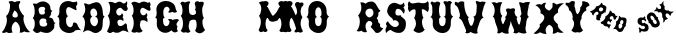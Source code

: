 SplineFontDB: 3.0
FontName: YawkeyWay
FullName: Yawkey Way
FamilyName: Yawkey Way
Weight: Regular
Copyright: 
Version: 2015-08-06
ItalicAngle: 0
UnderlinePosition: -113
UnderlineWidth: 20
Ascent: 800
Descent: 200
InvalidEm: 0
sfntRevision: 0x00010000
LayerCount: 2
Layer: 0 0 "Back" 1
Layer: 1 0 "Fore" 0
XUID: [1021 270 -1463357204 394131]
FSType: 4
OS2Version: 3
OS2_WeightWidthSlopeOnly: 0
OS2_UseTypoMetrics: 1
CreationTime: 1438948369
ModificationTime: 1453760190
PfmFamily: 81
TTFWeight: 400
TTFWidth: 5
LineGap: 0
VLineGap: 0
Panose: 0 0 0 0 0 0 0 0 0 0
OS2TypoAscent: 800
OS2TypoAOffset: 0
OS2TypoDescent: -200
OS2TypoDOffset: 0
OS2TypoLinegap: 0
OS2WinAscent: 802
OS2WinAOffset: 0
OS2WinDescent: 20
OS2WinDOffset: 0
HheadAscent: 800
HheadAOffset: 0
HheadDescent: -200
HheadDOffset: 0
OS2SubXSize: 700
OS2SubYSize: 650
OS2SubXOff: 0
OS2SubYOff: 140
OS2SupXSize: 700
OS2SupYSize: 650
OS2SupXOff: 0
OS2SupYOff: 477
OS2StrikeYSize: 50
OS2StrikeYPos: 250
OS2CapHeight: 0
OS2XHeight: 0
OS2Vendor: 'pyrs'
OS2CodePages: 00000001.00000000
OS2UnicodeRanges: 00000001.00000000.00000000.00000000
Lookup: 258 0 0 "'kern' Horizontal Kerning lookup 0" { "'kern' Horizontal Kerning lookup 0 subtable"  } ['kern' ('DFLT' <'dflt' > ) ]
MarkAttachClasses: 1
DEI: 91125
TtTable: prep
PUSHW_1
 0
CALL
SVTCA[y-axis]
PUSHW_3
 1
 3
 2
CALL
SVTCA[x-axis]
PUSHW_3
 4
 3
 2
CALL
SVTCA[x-axis]
PUSHW_8
 4
 32
 28
 22
 17
 10
 0
 8
CALL
PUSHW_8
 5
 43
 35
 31
 17
 10
 0
 8
CALL
PUSHW_8
 6
 35
 28
 22
 17
 10
 0
 8
CALL
SVTCA[y-axis]
PUSHW_8
 1
 33
 28
 22
 17
 10
 0
 8
CALL
PUSHW_8
 2
 54
 44
 31
 25
 15
 0
 8
CALL
PUSHW_8
 3
 36
 28
 22
 17
 10
 0
 8
CALL
SVTCA[y-axis]
PUSHW_3
 7
 2
 7
CALL
PUSHW_1
 0
DUP
RCVT
RDTG
ROUND[Black]
RTG
WCVTP
EndTTInstrs
TtTable: fpgm
PUSHW_1
 0
FDEF
MPPEM
PUSHW_1
 9
LT
IF
PUSHB_2
 1
 1
INSTCTRL
EIF
PUSHW_1
 511
SCANCTRL
PUSHW_1
 68
SCVTCI
PUSHW_2
 9
 3
SDS
SDB
ENDF
PUSHW_1
 1
FDEF
DUP
DUP
RCVT
ROUND[Black]
WCVTP
PUSHB_1
 1
ADD
ENDF
PUSHW_1
 2
FDEF
PUSHW_1
 1
LOOPCALL
POP
ENDF
PUSHW_1
 3
FDEF
DUP
GC[cur]
PUSHB_1
 3
CINDEX
GC[cur]
GT
IF
SWAP
EIF
DUP
ROLL
DUP
ROLL
MD[grid]
ABS
ROLL
DUP
GC[cur]
DUP
ROUND[Grey]
SUB
ABS
PUSHB_1
 4
CINDEX
GC[cur]
DUP
ROUND[Grey]
SUB
ABS
GT
IF
SWAP
NEG
ROLL
EIF
MDAP[rnd]
DUP
PUSHB_1
 0
GTEQ
IF
ROUND[Black]
DUP
PUSHB_1
 0
EQ
IF
POP
PUSHB_1
 64
EIF
ELSE
ROUND[Black]
DUP
PUSHB_1
 0
EQ
IF
POP
PUSHB_1
 64
NEG
EIF
EIF
MSIRP[no-rp0]
ENDF
PUSHW_1
 4
FDEF
DUP
GC[cur]
PUSHB_1
 4
CINDEX
GC[cur]
GT
IF
SWAP
ROLL
EIF
DUP
GC[cur]
DUP
ROUND[White]
SUB
ABS
PUSHB_1
 4
CINDEX
GC[cur]
DUP
ROUND[White]
SUB
ABS
GT
IF
SWAP
ROLL
EIF
MDAP[rnd]
MIRP[rp0,min,rnd,black]
ENDF
PUSHW_1
 5
FDEF
MPPEM
DUP
PUSHB_1
 3
MINDEX
LT
IF
LTEQ
IF
PUSHB_1
 128
WCVTP
ELSE
PUSHB_1
 64
WCVTP
EIF
ELSE
POP
POP
DUP
RCVT
PUSHB_1
 192
LT
IF
PUSHB_1
 192
WCVTP
ELSE
POP
EIF
EIF
ENDF
PUSHW_1
 6
FDEF
DUP
DUP
RCVT
ROUND[Black]
WCVTP
PUSHB_1
 1
ADD
DUP
DUP
RCVT
RDTG
ROUND[Black]
RTG
WCVTP
PUSHB_1
 1
ADD
ENDF
PUSHW_1
 7
FDEF
PUSHW_1
 6
LOOPCALL
ENDF
PUSHW_1
 8
FDEF
MPPEM
DUP
PUSHB_1
 3
MINDEX
GTEQ
IF
PUSHB_1
 64
ELSE
PUSHB_1
 0
EIF
ROLL
ROLL
DUP
PUSHB_1
 3
MINDEX
GTEQ
IF
SWAP
POP
PUSHB_1
 128
ROLL
ROLL
ELSE
ROLL
SWAP
EIF
DUP
PUSHB_1
 3
MINDEX
GTEQ
IF
SWAP
POP
PUSHW_1
 192
ROLL
ROLL
ELSE
ROLL
SWAP
EIF
DUP
PUSHB_1
 3
MINDEX
GTEQ
IF
SWAP
POP
PUSHW_1
 256
ROLL
ROLL
ELSE
ROLL
SWAP
EIF
DUP
PUSHB_1
 3
MINDEX
GTEQ
IF
SWAP
POP
PUSHW_1
 320
ROLL
ROLL
ELSE
ROLL
SWAP
EIF
DUP
PUSHW_1
 3
MINDEX
GTEQ
IF
PUSHB_1
 3
CINDEX
RCVT
PUSHW_1
 384
LT
IF
SWAP
POP
PUSHW_1
 384
SWAP
POP
ELSE
PUSHB_1
 3
CINDEX
RCVT
SWAP
POP
SWAP
POP
EIF
ELSE
POP
EIF
WCVTP
ENDF
PUSHW_1
 9
FDEF
MPPEM
GTEQ
IF
RCVT
WCVTP
ELSE
POP
POP
EIF
ENDF
EndTTInstrs
ShortTable: cvt  11
  20
  171
  103
  156
  173
  129
  159
  0
  17
  800
  2
EndShort
ShortTable: maxp 16
  1
  0
  30
  452
  9
  0
  0
  1
  0
  0
  10
  0
  512
  405
  0
  0
EndShort
LangName: 1033 "" "" "Regular"
Encoding: UnicodeBmp
UnicodeInterp: none
NameList: AGL For New Fonts
DisplaySize: -48
AntiAlias: 1
FitToEm: 1
WinInfo: 30 15 8
BeginPrivate: 0
EndPrivate
BeginChars: 65537 30

StartChar: .notdef
Encoding: 65536 -1 0
Width: 333
Flags: HW
LayerCount: 2
Back
Fore
EndChar

StartChar: NULL
Encoding: 0 -1 1
AltUni2: 000000.ffffffff.0
Width: 0
Flags: HW
LayerCount: 2
Back
Fore
EndChar

StartChar: nonmarkingreturn
Encoding: 13 13 2
Width: 333
Flags: HW
LayerCount: 2
Back
Fore
EndChar

StartChar: space
Encoding: 32 32 3
Width: 333
Flags: HW
LayerCount: 2
Back
Fore
EndChar

StartChar: D
Encoding: 68 68 4
Width: 598
Flags: HW
LayerCount: 2
Back
Fore
SplineSet
590 414 m 1
 506 328 572 233 519 98 c 0
 503 56 394 -47 281 25 c 0
 148 110 104 41 47 15 c 1
 77 81 156 315 37 412 c 1
 72 466 152 549 72 739 c 1
 136 756 165 700 215 717 c 0
 285 741 439 839 507 684 c 0
 580 518 510 444 590 414 c 1
 590 414 l 1
351 169 m 1
 453 219 446 392 349 413 c 1
 460 427 389 638 300 612 c 0
 201 583 230 433 283 409 c 1
 180 373 238 160 351 169 c 1
EndSplineSet
Kerns2: 26 21 "'kern' Horizontal Kerning lookup 0 subtable" 24 -35 "'kern' Horizontal Kerning lookup 0 subtable" 19 23 "'kern' Horizontal Kerning lookup 0 subtable" 18 50 "'kern' Horizontal Kerning lookup 0 subtable" 15 67 "'kern' Horizontal Kerning lookup 0 subtable" 5 45 "'kern' Horizontal Kerning lookup 0 subtable" 4 71 "'kern' Horizontal Kerning lookup 0 subtable"
EndChar

StartChar: E
Encoding: 69 69 5
Width: 612
Flags: HW
LayerCount: 2
Back
Fore
SplineSet
592 12 m 1
 553 29 463 91 406 43 c 0
 350 -5 250 -6 206 31 c 1
 179 37 149 -43 56 32 c 1
 11 26 210 206 70 434 c 1
 134 477 157 696 83 766 c 1
 150 804 236 748 257 746 c 0
 282 744 347 834 449 742 c 0
 458 734 524 738 547 800 c 1
 557 778 561 722 548 700 c 0
 535 677 557 647 567 625 c 0
 576 603 555 546 511 549 c 0
 449 553 426 633 377 631 c 0
 329 629 270 566 279 524 c 0
 302 404 408 422 422 497 c 1
 451 466 472 436 439 392 c 1
 467 367 470 323 454 296 c 1
 409 358 299 343 311 260 c 0
 330 117 453 185 490 228 c 0
 527 271 557 198 550 177 c 0
 543 155 564 59 592 12 c 1
EndSplineSet
Kerns2: 26 -23 "'kern' Horizontal Kerning lookup 0 subtable" 24 72 "'kern' Horizontal Kerning lookup 0 subtable" 19 62 "'kern' Horizontal Kerning lookup 0 subtable" 18 75 "'kern' Horizontal Kerning lookup 0 subtable" 5 56 "'kern' Horizontal Kerning lookup 0 subtable" 4 63 "'kern' Horizontal Kerning lookup 0 subtable"
EndChar

StartChar: F
Encoding: 70 70 6
Width: 612
Flags: HW
LayerCount: 2
Back
Fore
SplineSet
454 271 m 1
 409 333 273 343 284 260 c 1
 249 177 301 79 344 55 c 1
 305 4 237 0 194 24 c 1
 142 0 98 -1 56 44 c 1
 144 161 130 352 70 434 c 1
 134 477 130 672 56 742 c 1
 113 828 236 748 257 746 c 0
 282 744 318 822 449 767 c 0
 460 762 474 732 503 778 c 1
 543 758 549 687 523 661 c 1
 533 639 558 560 517 557 c 0
 455 552 376 646 330 629 c 0
 284 612 273 553 284 511 c 0
 304 436 399 410 433 499 c 1
 488 455 436 388 439 392 c 1
 467 367 470 298 454 271 c 1
EndSplineSet
EndChar

StartChar: G
Encoding: 71 71 7
Width: 625
Flags: HW
LayerCount: 2
Back
Fore
SplineSet
253 291 m 0
 254 133 407 130 415 291 c 1
 406 307 385 331 372 341 c 1
 399 357 468 354 493 326 c 1
 489 323 608 379 652 324 c 1
 606 272 557 211 612 171 c 1
 609 128 577 107 625 50 c 1
 589 18 537 -17 459 67 c 1
 309 -77 78 47 94 236 c 0
 105 363 93 375 49 393 c 1
 120 415 83 585 83 585 c 1
 93 875 542 863 565 613 c 1
 576 583 578 562 598 543 c 0
 611 530 552 480 488 529 c 1
 447 517 387 487 387 525 c 0
 388 562 412 548 418 589 c 1
 390 699 243 684 258 489 c 0
 262 442 264 400 298 395 c 1
 235 354 252 354 253 291 c 0
EndSplineSet
EndChar

StartChar: H
Encoding: 72 72 8
Width: 686
Flags: HW
LayerCount: 2
Back
Fore
SplineSet
424 583 m 1
 436.666666667 607.666666667 442.166666667 629.333333333 440.5 648 c 128
 438.833333333 666.666666667 434.666666667 683.666666667 428 699 c 0
 418 721 416 739.833333333 422 755.5 c 128
 428 771.166666667 437.666666667 782.5 451 789.5 c 128
 464.333333333 796.5 479.333333333 799 496 797 c 128
 512.666666667 795 526.666666667 788 538 776 c 1
 544.666666667 778 554.333333333 780.333333333 567 783 c 128
 579.666666667 785.666666667 592.166666667 786.5 604.5 785.5 c 128
 616.833333333 784.5 627 780.666666667 635 774 c 128
 643 767.333333333 646 755 644 737 c 0
 642.666666667 725 640 713.833333333 636 703.5 c 128
 632 693.166666667 627.833333333 682.5 623.5 671.5 c 128
 619.166666667 660.5 615 648.666666667 611 636 c 128
 607 623.333333333 604.666666667 608 604 590 c 0
 604.666666667 561.333333333 606.333333333 533.666666667 609 507 c 0
 611.666666667 484.333333333 615.833333333 461.166666667 621.5 437.5 c 128
 627.166666667 413.833333333 635.666666667 394.666666667 647 380 c 1
 633 366.666666667 623.166666667 350.833333333 617.5 332.5 c 128
 611.833333333 314.166666667 609.166666667 294.5 609.5 273.5 c 128
 609.833333333 252.5 612.333333333 231.5 617 210.5 c 128
 621.666666667 189.5 627.5 170.166666667 634.5 152.5 c 128
 641.5 134.833333333 649 119.666666667 657 107 c 128
 665 94.3333333333 672.666666667 86 680 82 c 1
 662 58.6666666667 643 39.6666666667 623 25 c 128
 603 10.3333333333 582.333333333 1.16666666667 561 -2.5 c 128
 539.666666667 -6.16666666667 517.666666667 -3.33333333333 495 6 c 128
 472.333333333 15.3333333333 449.666666667 32.6666666667 427 58 c 1
 439.666666667 80 449.333333333 102.666666667 456 126 c 128
 462.666666667 149.333333333 466.5 172.666666667 467.5 196 c 128
 468.5 219.333333333 466.666666667 242 462 264 c 128
 457.333333333 286 450.666666667 307 442 327 c 1
 426 333.666666667 408.5 337.166666667 389.5 337.5 c 128
 370.5 337.833333333 352.666666667 335 336 329 c 128
 319.333333333 323 306 314.166666667 296 302.5 c 128
 286 290.833333333 282 276.666666667 284 260 c 1
 275.333333333 239.333333333 270 217.833333333 268 195.5 c 128
 266 173.166666667 266.666666667 152.333333333 270 133 c 128
 273.333333333 113.666666667 278.833333333 96.5 286.5 81.5 c 128
 294.166666667 66.5 303.333333333 56 314 50 c 1
 294.666666667 24.6666666667 275.166666667 11 255.5 9 c 128
 235.833333333 7 215.333333333 12 194 24 c 1
 168 12 146 9 128 15 c 128
 110 21 90.3333333333 35.3333333333 69 58 c 1
 91 87.3333333333 106.166666667 119.5 114.5 154.5 c 128
 122.833333333 189.5 126.333333333 224.333333333 125 259 c 128
 123.666666667 293.666666667 117.833333333 326.333333333 107.5 357 c 128
 97.1666666667 387.666666667 84.6666666667 413.333333333 70 434 c 1
 86 444.666666667 97.6666666667 463.5 105 490.5 c 128
 112.333333333 517.5 115.5 546.666666667 114.5 578 c 128
 113.5 609.333333333 108.166666667 640.166666667 98.5 670.5 c 128
 88.8333333333 700.833333333 74.6666666667 724.666666667 56 742 c 1
 70 763.333333333 82.6666666667 776.833333333 94 782.5 c 128
 105.333333333 788.166666667 115.5 790 124.5 788 c 128
 133.5 786 141.5 782.333333333 148.5 777 c 128
 155.5 771.666666667 161.666666667 768.666666667 167 768 c 0
 171 767.333333333 177.5 768.5 186.5 771.5 c 128
 200 776 200 776 216.5 781.5 c 128
 227.5 785.166666667 238.666666667 788.333333333 250 791 c 128
 261.333333333 793.666666667 271.333333333 794.666666667 280 794 c 128
 288.666666667 793.333333333 295.333333333 790.5 300 785.5 c 128
 304.666666667 780.5 305.666666667 771.666666667 303 759 c 1
 295 756.333333333 288.833333333 749.333333333 284.5 738 c 128
 280.166666667 726.666666667 277 712.833333333 275 696.5 c 128
 273 680.166666667 272 662.666666667 272 644 c 128
 272 625.333333333 272.666666667 607.333333333 274 590 c 128
 275.333333333 572.666666667 276.833333333 557 278.5 543 c 128
 280.166666667 529 282 518.333333333 284 511 c 0
 288.666666667 493.666666667 297.833333333 480.166666667 311.5 470.5 c 128
 325.166666667 460.833333333 340.333333333 455 357 453 c 128
 373.666666667 451 390.333333333 453.333333333 407 460 c 128
 423.666666667 466.666666667 437.666666667 478 449 494 c 1
 450.333333333 510.666666667 450.166666667 526 448.5 540 c 128
 446.833333333 554 438.666666667 568.333333333 424 583 c 1
EndSplineSet
EndChar

StartChar: I
Encoding: 73 73 9
Width: 333
Flags: HW
LayerCount: 2
Back
Fore
EndChar

StartChar: J
Encoding: 74 74 10
Width: 333
Flags: HW
LayerCount: 2
Back
Fore
EndChar

StartChar: K
Encoding: 75 75 11
Width: 333
Flags: HW
LayerCount: 2
Back
Fore
EndChar

StartChar: L
Encoding: 76 76 12
Width: 333
Flags: HW
LayerCount: 2
Back
Fore
EndChar

StartChar: M
Encoding: 77 77 13
Width: 594
Flags: HW
LayerCount: 2
Back
Fore
SplineSet
515.25 314.75 m 0
 515.960007222 314.64580872 524.376673889 327.562475387 540.5 353.5 c 0
 548.166666667 365.833333333 555.333333333 373 562 375 c 0
 567.333333333 376.333333333 573 372.666666667 579 364 c 128
 585 355.333333333 590.666666667 343 596 327 c 128
 601.333333333 311 605.5 292.5 608.5 271.5 c 128
 611.5 250.5 612.166666667 228.5 610.5 205.5 c 128
 608.833333333 182.5 604.5 159.333333333 597.5 136 c 0
 591.166666667 115.333333333 580 93.6666666667 564 71 c 0
 559.333333333 64.3333333333 560.333333333 56.5 567 47.5 c 0
 573 39.1666666667 581.333333333 32.6666666667 592 28 c 128
 602.666666667 23.3333333333 614 21.5 626 22.5 c 128
 638 23.5 648 29 656 39 c 1
 662 39 668.833333333 37.6666666667 676.5 35 c 128
 684.166666667 32.3333333333 691.666666667 29.5 699 26.5 c 128
 706.333333333 23.5 713.666666667 21.1666666667 721 19.5 c 128
 728.333333333 17.8333333333 735 18.6666666667 741 22 c 256
 747 25.3333333333 752.666666667 30 758 36 c 128
 763.333333333 42 768 47.6666666667 772 53 c 0
 776.666666667 59.6666666667 781 66.6666666667 785 74 c 1
 763.666666667 112 748 151.333333333 738 192 c 0
 734 209.333333333 731 227.666666667 729 247 c 128
 727 266.333333333 727 286.333333333 729 307 c 128
 731 327.666666667 735.5 348.333333333 742.5 369 c 128
 749.5 389.666666667 760 410 774 430 c 1
 761.333333333 440.666666667 749.5 459.666666667 738.5 487 c 128
 727.5 514.333333333 720.666666667 544.5 718 577.5 c 128
 715.333333333 610.5 718.333333333 643.166666667 727 675.5 c 128
 735.666666667 707.833333333 753.333333333 734.333333333 780 755 c 1
 754.666666667 773.666666667 729.5 784.833333333 704.5 788.5 c 128
 679.5 792.166666667 660.666666667 792 648 788 c 1
 644 792.666666667 637.5 795.666666667 628.5 797 c 128
 619.5 798.333333333 609.833333333 798.333333333 599.5 797 c 128
 589.166666667 795.666666667 579.166666667 792.666666667 569.5 788 c 128
 559.833333333 783.333333333 551.833333333 777.333333333 545.5 770 c 128
 539.166666667 762.666666667 535.5 753.833333333 534.5 743.5 c 0
 533.5 735.166666667 536.666666667 723.333333333 544 708 c 0
 549.333333333 696.666666667 554.333333333 688.166666667 559 682.5 c 128
 563.666666667 676.833333333 570.333333333 671.333333333 579 666 c 1
 568.333333333 658.666666667 557 644.833333333 545 624.5 c 128
 533 604.166666667 521.5 582.166666667 510.5 558.5 c 128
 499.5 534.833333333 481.666666667 509.5 457 482.5 c 128
 432.333333333 455.5 412.333333333 437.333333333 397 428 c 1
 389 431.333333333 375.833333333 448.333333333 357.5 479 c 128
 339.166666667 509.666666667 324.5 536.833333333 313.5 560.5 c 128
 302.5 584.166666667 291 606.166666667 279 626.5 c 128
 267 646.833333333 255.666666667 660.666666667 245 668 c 1
 253.666666667 673.333333333 260.333333333 678.833333333 265 684.5 c 128
 269.666666667 690.166666667 274.666666667 698.666666667 280 710 c 0
 287.333333333 725.333333333 290.5 737.166666667 289.5 745.5 c 0
 288.5 755.833333333 284.833333333 764.666666667 278.5 772 c 128
 272.166666667 779.333333333 264.166666667 785.333333333 254.5 790 c 128
 244.833333333 794.666666667 234.833333333 797.666666667 224.5 799 c 128
 214.166666667 800.333333333 204.5 800.333333333 195.5 799 c 128
 186.5 797.666666667 180 794.666666667 176 790 c 1
 163.333333333 794 144.5 794.166666667 119.5 790.5 c 128
 94.5 786.833333333 69.3333333333 775.666666667 44 757 c 1
 70.6666666667 736.333333333 88.3333333333 709.833333333 97 677.5 c 128
 105.666666667 645.166666667 108.666666667 612.5 106 579.5 c 128
 103.333333333 546.5 96.5 516.333333333 85.5 489 c 128
 74.5 461.666666667 62.6666666667 442.666666667 50 432 c 1
 64 412 74.5 391.666666667 81.5 371 c 128
 88.5 350.333333333 93 329.666666667 95 309 c 128
 97 288.333333333 97 268.333333333 95 249 c 128
 93 229.666666667 90 211.333333333 86 194 c 0
 76 153.333333333 60.3333333333 114 39 76 c 1
 43 68.6666666667 47.3333333333 61.6666666667 52 55 c 0
 56 49.6666666667 60.6666666667 44 66 38 c 128
 71.3333333333 32 77 27.3333333333 83 24 c 256
 89 20.6666666667 95.6666666667 19.8333333333 103 21.5 c 128
 110.333333333 23.1666666667 117.666666667 25.5 125 28.5 c 128
 132.333333333 31.5 139.833333333 34.3333333333 147.5 37 c 128
 155.166666667 39.6666666667 162 41 168 41 c 1
 176 31 186 25.5 198 24.5 c 128
 210 23.5 221.333333333 25.3333333333 232 30 c 128
 242.666666667 34.6666666667 251 41.1666666667 257 49.5 c 0
 263.666666667 58.5 264.666666667 66.3333333333 260 73 c 0
 244 95.6666666667 232.833333333 117.333333333 226.5 138 c 0
 219.5 161.333333333 215.166666667 184.5 213.5 207.5 c 128
 211.833333333 230.5 212.5 252.5 215.5 273.5 c 128
 218.5 294.5 222.666666667 313 228 329 c 128
 233.333333333 345 239 357.333333333 245 366 c 128
 251 374.666666667 256.666666667 378.333333333 262 377 c 0
 268.666666667 375 275.833333333 367.833333333 283.5 355.5 c 0
 298.56898478 325.995045215 306.402318113 310.995045215 307 310.5 c 0
 340.826762502 287.326187037 371.826762502 277.826187037 400 282 c 0
 434.666666667 287.333333333 473.083333333 298.25 515.25 314.75 c 0
EndSplineSet
EndChar

StartChar: N
Encoding: 78 78 14
Width: 594
Flags: HW
LayerCount: 2
Back
Fore
SplineSet
39 76 m 1
 60.3333333333 114 76 153.333333333 86 194 c 0
 90 211.333333333 93 229.666666667 95 249 c 128
 97 268.333333333 97 288.333333333 95 309 c 128
 93 329.666666667 88.5 350.333333333 81.5 371 c 128
 74.5 391.666666667 64 412 50 432 c 1
 62.6666666667 442.666666667 74.5 461.666666667 85.5 489 c 128
 96.5 516.333333333 103.333333333 546.5 106 579.5 c 128
 108.666666667 612.5 105.666666667 645.166666667 97 677.5 c 128
 88.3333333333 709.833333333 70.6666666667 736.333333333 44 757 c 1
 69.3333333333 775.666666667 94.5 786.833333333 119.5 790.5 c 128
 144.5 794.166666667 163.333333333 794 176 790 c 1
 180 794.666666667 186.5 797.666666667 195.5 799 c 128
 204.5 800.333333333 214.166666667 800.333333333 224.5 799 c 128
 234.833333333 797.666666667 244.833333333 794.666666667 254.5 790 c 128
 264.166666667 785.333333333 272.166666667 779.333333333 278.5 772 c 128
 284.833333333 764.666666667 288.5 755.833333333 289.5 745.5 c 128
 290.5 735.166666667 287.333333333 723.333333333 280 710 c 0
 274.666666667 698.666666667 269.666666667 690.166666667 265 684.5 c 128
 260.333333333 678.833333333 253.666666667 673.333333333 245 668 c 1
 255.666666667 660.666666667 267 646.833333333 279 626.5 c 128
 291 606.166666667 302.5 584.166666667 313.5 560.5 c 128
 324.5 536.833333333 334.833333333 513.833333333 344.5 491.5 c 128
 354.166666667 469.166666667 361.666666667 452.666666667 367 442 c 1
 377.666666667 452.666666667 386.166666667 465 392.5 479 c 128
 398.833333333 493 402.333333333 509.5 403 528.5 c 128
 403.666666667 547.5 400.5 569.166666667 393.5 593.5 c 128
 386.5 617.833333333 375 645.666666667 359 677 c 0
 347.666666667 699 345 717.666666667 351 733 c 128
 357 748.333333333 366.833333333 759.5 380.5 766.5 c 128
 394.166666667 773.5 409.666666667 776.166666667 427 774.5 c 128
 444.333333333 772.833333333 458.666666667 766 470 754 c 1
 476.666666667 756 485.666666667 758.166666667 497 760.5 c 128
 508.333333333 762.833333333 519.166666667 763.5 529.5 762.5 c 128
 539.833333333 761.5 548.333333333 757.5 555 750.5 c 128
 561.666666667 743.5 564 731 562 713 c 0
 560.666666667 701 556.833333333 691.333333333 550.5 684 c 128
 544.166666667 676.666666667 537.5 669.5 530.5 662.5 c 128
 523.5 655.5 516.833333333 647.166666667 510.5 637.5 c 128
 504.166666667 627.833333333 500.666666667 614 500 596 c 1
 494.666666667 583.333333333 491.5 568.666666667 490.5 552 c 128
 489.5 535.333333333 490.5 518 493.5 500 c 128
 496.5 482 501.5 463.833333333 508.5 445.5 c 128
 515.5 427.166666667 524.666666667 410 536 394 c 1
 516 364.666666667 502.833333333 333.333333333 496.5 300 c 128
 490.166666667 266.666666667 488.666666667 234.5 492 203.5 c 128
 495.333333333 172.5 502 144 512 118 c 128
 522 92 533 72 545 58 c 0
 548.333333333 54 547.5 47.8333333333 542.5 39.5 c 128
 537.5 31.1666666667 529.833333333 24 519.5 18 c 128
 509.166666667 12 496.833333333 9 482.5 9 c 128
 468.166666667 9 453 15 437 27 c 1
 427 23.6666666667 416.166666667 20.8333333333 404.5 18.5 c 128
 392.833333333 16.1666666667 382 15 372 15 c 128
 362 15 353.666666667 16.8333333333 347 20.5 c 128
 340.333333333 24.1666666667 337 30.6666666667 337 40 c 256
 337 49.3333333333 339.5 57.3333333333 344.5 64 c 128
 349.5 70.6666666667 354.666666667 76.6666666667 360 82 c 128
 365.333333333 87.3333333333 369.666666667 92.8333333333 373 98.5 c 128
 376.333333333 104.166666667 377 110.666666667 375 118 c 0
 373.666666667 122.666666667 370.833333333 132 366.5 146 c 128
 362.166666667 160 357 176.333333333 351 195 c 128
 345 213.666666667 338.166666667 233.166666667 330.5 253.5 c 128
 322.833333333 273.833333333 315 292.833333333 307 310.5 c 128
 299 328.166666667 291.166666667 343.166666667 283.5 355.5 c 128
 275.833333333 367.833333333 268.666666667 375 262 377 c 0
 256.666666667 378.333333333 251 374.666666667 245 366 c 128
 239 357.333333333 233.333333333 345 228 329 c 128
 222.666666667 313 218.5 294.5 215.5 273.5 c 128
 212.5 252.5 211.833333333 230.5 213.5 207.5 c 128
 215.166666667 184.5 219.5 161.333333333 226.5 138 c 128
 233.5 114.666666667 244.666666667 93 260 73 c 0
 264 65.6666666667 263 57.8333333333 257 49.5 c 128
 251 41.1666666667 242.666666667 34.6666666667 232 30 c 128
 221.333333333 25.3333333333 210 23.5 198 24.5 c 128
 186 25.5 176 31 168 41 c 1
 162 41 155.166666667 39.6666666667 147.5 37 c 128
 139.833333333 34.3333333333 132.333333333 31.5 125 28.5 c 128
 117.666666667 25.5 110.333333333 23.1666666667 103 21.5 c 128
 95.6666666667 19.8333333333 89 20.6666666667 83 24 c 256
 77 27.3333333333 71.3333333333 32 66 38 c 128
 60.6666666667 44 56 49.6666666667 52 55 c 0
 47.3333333333 61.6666666667 43 68.6666666667 39 76 c 1
EndSplineSet
EndChar

StartChar: O
Encoding: 79 79 15
Width: 625
Flags: HW
LayerCount: 2
Back
Fore
SplineSet
603 413 m 1
 583.666666667 399 569.833333333 383 561.5 365 c 128
 553.166666667 347 547.833333333 329 545.5 311 c 128
 543.166666667 293 542.5 275.666666667 543.5 259 c 128
 544.5 242.333333333 544.666666667 228.333333333 544 217 c 0
 540.666666667 174.333333333 531.333333333 138.333333333 516 109 c 128
 500.666666667 79.6666666667 481.833333333 56.5 459.5 39.5 c 128
 437.166666667 22.5 412.166666667 11.1666666667 384.5 5.5 c 128
 356.833333333 -0.166666666667 329 -1 301 3 c 128
 273 7 246 15.3333333333 220 28 c 128
 194 40.6666666667 171.166666667 57.1666666667 151.5 77.5 c 128
 131.833333333 97.8333333333 116.666666667 121.333333333 106 148 c 128
 95.3333333333 174.666666667 91.3333333333 204 94 236 c 256
 96.6666666667 268 97 293.666666667 95 313 c 128
 93 332.333333333 89.1666666667 347.666666667 83.5 359 c 128
 77.8333333333 370.333333333 70.5 378.833333333 61.5 384.5 c 128
 52.5 390.166666667 42.6666666667 395.333333333 32 400 c 1
 49.3333333333 405.333333333 61.8333333333 418 69.5 438 c 128
 77.1666666667 458 82 479 84 501 c 0
 86.6666666667 526.333333333 86.3333333333 554.333333333 83 585 c 1
 84.3333333333 621 91.5 652.666666667 104.5 680 c 128
 117.5 707.333333333 134.5 730 155.5 748 c 128
 176.5 766 200.166666667 779.333333333 226.5 788 c 128
 252.833333333 796.666666667 279.833333333 800.666666667 307.5 800 c 128
 335.166666667 799.333333333 362.333333333 793.833333333 389 783.5 c 128
 415.666666667 773.166666667 439.833333333 758.166666667 461.5 738.5 c 128
 483.166666667 718.833333333 501 694.333333333 515 665 c 128
 529 635.666666667 537.333333333 601.666666667 540 563 c 0
 540 555.666666667 539.833333333 545.166666667 539.5 531.5 c 128
 539.166666667 517.833333333 540.5 503.5 543.5 488.5 c 128
 546.5 473.5 552.5 459.166666667 561.5 445.5 c 128
 570.5 431.833333333 584.333333333 421 603 413 c 1
415 291 m 0
 415.666666667 305 416.166666667 317.833333333 416.5 329.5 c 128
 416.833333333 341.166666667 415.833333333 351.666666667 413.5 361 c 128
 411.166666667 370.333333333 406.833333333 378.666666667 400.5 386 c 128
 394.166666667 393.333333333 384.666666667 399.666666667 372 405 c 1
 380 409.666666667 386.5 414.166666667 391.5 418.5 c 128
 396.5 422.833333333 400.666666667 427.833333333 404 433.5 c 128
 407.333333333 439.166666667 409.666666667 446.333333333 411 455 c 128
 412.333333333 463.666666667 413 475 413 489 c 0
 413.666666667 525 409.833333333 554.666666667 401.5 578 c 128
 393.166666667 601.333333333 382.833333333 618.333333333 370.5 629 c 128
 358.166666667 639.666666667 345 644.5 331 643.5 c 128
 317 642.5 304.166666667 636 292.5 624 c 128
 280.833333333 612 271.5 594.666666667 264.5 572 c 128
 257.5 549.333333333 255.333333333 521.666666667 258 489 c 0
 260 465.666666667 263.666666667 446.5 269 431.5 c 128
 274.333333333 416.5 285.666666667 407.666666667 303 405 c 1
 287 395 275.5 386.333333333 268.5 379 c 128
 261.5 371.666666667 256.666666667 364.166666667 254 356.5 c 128
 251.333333333 348.833333333 250.5 340 251.5 330 c 128
 252.5 320 253 307 253 291 c 0
 253 264.333333333 256.833333333 242.166666667 264.5 224.5 c 128
 272.166666667 206.833333333 281.833333333 193.666666667 293.5 185 c 128
 305.166666667 176.333333333 317.833333333 171.833333333 331.5 171.5 c 128
 345.166666667 171.166666667 358 175.333333333 370 184 c 128
 382 192.666666667 392.166666667 206 400.5 224 c 128
 408.833333333 242 413.666666667 264.333333333 415 291 c 0
EndSplineSet
Kerns2: 28 271 "'kern' Horizontal Kerning lookup 0 subtable" 24 -53 "'kern' Horizontal Kerning lookup 0 subtable" 18 49 "'kern' Horizontal Kerning lookup 0 subtable" 15 64 "'kern' Horizontal Kerning lookup 0 subtable" 5 42 "'kern' Horizontal Kerning lookup 0 subtable" 4 72 "'kern' Horizontal Kerning lookup 0 subtable"
EndChar

StartChar: P
Encoding: 80 80 16
Width: 333
Flags: HW
LayerCount: 2
Back
Fore
EndChar

StartChar: Q
Encoding: 81 81 17
Width: 333
Flags: HW
LayerCount: 2
Back
Fore
EndChar

StartChar: R
Encoding: 82 82 18
Width: 693
Flags: HW
LayerCount: 2
Back
Fore
SplineSet
549 275 m 5
 572.043610233 259.637593179 588.490217127 239.80108737 603 217 c 5
 589.627743389 163.510973553 614.535287667 131.207843918 657.5 126 c 132
 668.5 124.666666667 677 124.666666667 683 126 c 5
 660.43912925 86.5184761867 637.652179223 55.1920332632 607 30.5 c 132
 575.136616529 4.83227442632 528.013387516 -13.0825032507 485 14 c 5
 469.318672168 40.6582573134 436.85436374 76.9601998858 415 101 c 4
 399 118.333333333 382 136 364 154 c 5
 384 175.333333333 396.833333333 194.333333333 402.5 211 c 132
 419.459163474 260.879892569 387.944912456 287.956087136 351.5 299 c 132
 336.285076494 303.61058288 308.292226336 306.348528117 303 294 c 5
 258.414645107 264.276430072 228.962759643 214.381027442 240 138.5 c 132
 244.741931071 105.899223891 253.808623157 73.8588315812 266 51 c 132
 271.333333333 41 275 35 277 33 c 5
 226.536106057 -3.87746095922 166.363289326 28.2493136288 131 59 c 5
 101.877629114 33.1134481015 50.838546209 35.4645815164 12 51 c 5
 17.3333333333 53 24.6666666667 60.6666666667 34 74 c 132
 78.0099602966 136.871371852 112.370935258 254.221703869 88.5 358.5 c 132
 82.1666666667 386.166666667 70.3333333333 411.666666667 53 435 c 5
 96.5773944529 494.265256457 141.420962823 549.895917173 133.5 654 c 132
 131.166666667 684.666666667 123 721 109 763 c 5
 162.671036628 777.449894478 211.510238314 756.742605663 243 734 c 5
 278.855454247 769.855454247 330.120997136 790.991357346 400 786 c 4
 483.93787667 777.006656071 515.900058894 690.174896937 550 630.5 c 132
 565.554957791 603.278823866 583.477751317 572.481058203 610 560 c 5
 595.462847331 544.009132065 586.863819774 523.920561533 569 513.5 c 132
 565 511.166666667 560 510.666666667 554 512 c 5
 573.984396683 472.031206634 553.006886056 417.009837223 535.5 392 c 132
 528.5 382 521.666666667 376.666666667 515 376 c 5
 537.666666667 346 550.833333333 323.5 554.5 308.5 c 132
 558.166666667 293.5 556.333333333 282.333333333 549 275 c 5
437 507.5 m 132
 437 566.548485004 399.841285509 615.548598809 344.5 611 c 132
 289.475733818 606.477457574 237.925930542 572.815013349 236.5 511.5 c 132
 235.315739516 460.576799158 265.619700719 424.927318823 294.5 403.5 c 132
 337.495390713 371.600193985 379.01429435 401.213722577 409 430 c 4
 426.205607385 445.97663543 437 475.446046769 437 507.5 c 132
EndSplineSet
Kerns2: 19 73 "'kern' Horizontal Kerning lookup 0 subtable" 18 63 "'kern' Horizontal Kerning lookup 0 subtable" 5 47 "'kern' Horizontal Kerning lookup 0 subtable" 4 46 "'kern' Horizontal Kerning lookup 0 subtable"
EndChar

StartChar: S
Encoding: 83 83 19
Width: 563
Flags: HW
LayerCount: 2
Back
Fore
SplineSet
542 286 m 0
 544.666666667 274 546.666666667 258.833333333 548 240.5 c 128
 549.333333333 222.166666667 548.833333333 202.333333333 546.5 181 c 128
 544.166666667 159.666666667 539.333333333 138.333333333 532 117 c 128
 524.666666667 95.6666666667 514 76.5 500 59.5 c 128
 486 42.5 468 28.6666666667 446 18 c 128
 424 7.33333333333 397 2.33333333333 365 3 c 0
 331 3.66666666667 302.333333333 8 279 16 c 128
 255.666666667 24 236.166666667 32.8333333333 220.5 42.5 c 128
 204.833333333 52.1666666667 192.5 60.6666666667 183.5 68 c 128
 174.5 75.3333333333 167 78.3333333333 161 77 c 0
 148.333333333 74.3333333333 136.333333333 69.8333333333 125 63.5 c 128
 113.666666667 57.1666666667 103.5 50.1666666667 94.5 42.5 c 128
 85.5 34.8333333333 78.1666666667 27.3333333333 72.5 20 c 128
 66.8333333333 12.6666666667 63.3333333333 6.66666666667 62 2 c 0
 60.6666666667 -2 57.8333333333 -0.666666666667 53.5 6 c 128
 49.1666666667 12.6666666667 45.5 22.3333333333 42.5 35 c 128
 39.5 47.6666666667 37.8333333333 61.5 37.5 76.5 c 128
 37.1666666667 91.5 40.3333333333 105.333333333 47 118 c 256
 53.6666666667 130.666666667 59 141.333333333 63 150 c 128
 67 158.666666667 69.1666666667 166.5 69.5 173.5 c 128
 69.8333333333 180.5 68.6666666667 186.833333333 66 192.5 c 128
 63.3333333333 198.166666667 59 204.666666667 53 212 c 0
 46.3333333333 219.333333333 45.1666666667 227.833333333 49.5 237.5 c 128
 53.8333333333 247.166666667 59.6666666667 256.666666667 67 266 c 0
 75.6666666667 276.666666667 86.6666666667 287.333333333 100 298 c 1
 101.333333333 292 105.333333333 283.5 112 272.5 c 128
 118.666666667 261.5 127 249.666666667 137 237 c 128
 147 224.333333333 158.333333333 211.833333333 171 199.5 c 128
 183.666666667 187.166666667 197.5 176.666666667 212.5 168 c 128
 227.5 159.333333333 243 153.5 259 150.5 c 128
 275 147.5 291.333333333 149 308 155 c 0
 327.333333333 162.333333333 342.166666667 171.5 352.5 182.5 c 128
 362.833333333 193.5 369 205.333333333 371 218 c 128
 373 230.666666667 371.333333333 243.333333333 366 256 c 128
 360.666666667 268.666666667 352.333333333 280.333333333 341 291 c 256
 329.666666667 301.666666667 318.5 309.166666667 307.5 313.5 c 128
 296.5 317.833333333 286.5 320.333333333 277.5 321 c 128
 268.5 321.666666667 260.666666667 320.833333333 254 318.5 c 128
 247.333333333 316.166666667 242.666666667 313.333333333 240 310 c 0
 236.666666667 306.666666667 233.833333333 307.666666667 231.5 313 c 128
 229.166666667 318.333333333 226.333333333 325.166666667 223 333.5 c 128
 219.666666667 341.833333333 215.5 350.666666667 210.5 360 c 128
 205.5 369.333333333 198.666666667 376 190 380 c 0
 182 384 170.666666667 392.166666667 156 404.5 c 128
 141.333333333 416.833333333 127.5 431.833333333 114.5 449.5 c 128
 101.5 467.166666667 91.3333333333 487.166666667 84 509.5 c 128
 76.6666666667 531.833333333 76.3333333333 555.666666667 83 581 c 0
 89.6666666667 605.666666667 96.1666666667 626.333333333 102.5 643 c 128
 108.833333333 659.666666667 116.333333333 674 125 686 c 128
 133.666666667 698 143.666666667 708.166666667 155 716.5 c 128
 166.333333333 724.833333333 180.333333333 733 197 741 c 0
 219 751.666666667 240 756.333333333 260 755 c 128
 280 753.666666667 298.666666667 750 316 744 c 128
 333.333333333 738 349 731.166666667 363 723.5 c 128
 377 715.833333333 389 711 399 709 c 256
 409 707 418.833333333 707.166666667 428.5 709.5 c 128
 438.166666667 711.833333333 447.166666667 715.666666667 455.5 721 c 128
 463.833333333 726.333333333 470.833333333 732.5 476.5 739.5 c 128
 482.166666667 746.5 485.666666667 754 487 762 c 1
 494.333333333 756 500.666666667 747.166666667 506 735.5 c 128
 511.333333333 723.833333333 514.666666667 708.333333333 516 689 c 0
 516.666666667 680.333333333 515 673.166666667 511 667.5 c 128
 507 661.833333333 502.666666667 657 498 653 c 128
 493.333333333 649 489.666666667 645.166666667 487 641.5 c 128
 484.333333333 637.833333333 485 634 489 630 c 0
 506.333333333 610.666666667 516 592 518 574 c 128
 520 556 519 540 515 526 c 0
 510.333333333 509.333333333 502 494 490 480 c 1
 489.333333333 482 487 487.166666667 483 495.5 c 128
 479 503.833333333 473.333333333 513.666666667 466 525 c 128
 458.666666667 536.333333333 449.833333333 547.833333333 439.5 559.5 c 128
 429.166666667 571.166666667 417.666666667 581 405 589 c 128
 392.333333333 597 378.666666667 602.166666667 364 604.5 c 128
 349.333333333 606.833333333 333.666666667 604.333333333 317 597 c 0
 311.666666667 595 306.166666667 588.5 300.5 577.5 c 128
 294.833333333 566.5 290.5 553.833333333 287.5 539.5 c 128
 284.5 525.166666667 283.666666667 510.5 285 495.5 c 128
 286.333333333 480.5 291.666666667 467.833333333 301 457.5 c 128
 310.333333333 447.166666667 324.5 440.5 343.5 437.5 c 128
 362.5 434.5 388.333333333 437.666666667 421 447 c 1
 417.666666667 433 421.166666667 421.333333333 431.5 412 c 128
 441.833333333 402.666666667 454.166666667 392.666666667 468.5 382 c 128
 482.833333333 371.333333333 497.166666667 358.833333333 511.5 344.5 c 128
 525.833333333 330.166666667 536 310.666666667 542 286 c 0
EndSplineSet
Kerns2: 26 58 "'kern' Horizontal Kerning lookup 0 subtable" 24 26 "'kern' Horizontal Kerning lookup 0 subtable" 19 79 "'kern' Horizontal Kerning lookup 0 subtable" 18 70 "'kern' Horizontal Kerning lookup 0 subtable" 15 41 "'kern' Horizontal Kerning lookup 0 subtable" 5 49 "'kern' Horizontal Kerning lookup 0 subtable" 4 45 "'kern' Horizontal Kerning lookup 0 subtable"
EndChar

StartChar: T
Encoding: 84 84 20
Width: 552
Flags: HW
LayerCount: 2
Back
Fore
SplineSet
52 797 m 1
 54.6666666667 791.666666667 59 785.5 65 778.5 c 128
 71 771.5 77.8333333333 765 85.5 759 c 128
 93.1666666667 753 101.666666667 748.166666667 111 744.5 c 128
 120.333333333 740.833333333 130 739 140 739 c 0
 165.333333333 740.333333333 187.666666667 743.166666667 207 747.5 c 128
 226.333333333 751.833333333 248 756.333333333 272 761 c 0
 284.666666667 763.666666667 300 762.166666667 318 756.5 c 128
 336 750.833333333 356 746.833333333 378 744.5 c 128
 400 742.166666667 423.166666667 743.833333333 447.5 749.5 c 128
 471.833333333 755.166666667 496.666666667 770.666666667 522 796 c 1
 530 784.666666667 535.666666667 772.833333333 539 760.5 c 128
 542.333333333 748.166666667 544.166666667 736.166666667 544.5 724.5 c 128
 544.833333333 712.833333333 544.166666667 702.166666667 542.5 692.5 c 128
 540.833333333 682.833333333 539.666666667 675 539 669 c 1
 543 663 545.666666667 653.833333333 547 641.5 c 128
 548.333333333 629.166666667 548.166666667 616 546.5 602 c 128
 544.833333333 588 541.333333333 574 536 560 c 128
 530.666666667 546 523 534 513 524 c 1
 505.666666667 532.666666667 496 542 484 552 c 128
 472 562 459.166666667 570.666666667 445.5 578 c 128
 431.833333333 585.333333333 418.166666667 590.666666667 404.5 594 c 128
 390.833333333 597.333333333 379.333333333 596.666666667 370 592 c 1
 370 563.333333333 371.333333333 535.666666667 374 509 c 0
 376.666666667 486.333333333 380.833333333 463.166666667 386.5 439.5 c 128
 392.166666667 415.833333333 400.666666667 396.666666667 412 382 c 1
 398 369.333333333 388.166666667 353.666666667 382.5 335 c 128
 376.833333333 316.333333333 374.166666667 296.5 374.5 275.5 c 128
 374.833333333 254.5 377.333333333 233.5 382 212.5 c 128
 386.666666667 191.5 392.5 172.166666667 399.5 154.5 c 128
 406.5 136.833333333 414 121.666666667 422 109 c 128
 430 96.3333333333 437.666666667 88 445 84 c 1
 427 60.6666666667 406.333333333 42.1666666667 383 28.5 c 128
 359.666666667 14.8333333333 335.333333333 6.83333333333 310 4.5 c 128
 284.666666667 2.16666666667 258.833333333 6.16666666667 232.5 16.5 c 128
 206.166666667 26.8333333333 181.666666667 44.6666666667 159 70 c 1
 203 128.666666667 225 184 225 236 c 128
 225 288 210 334.666666667 180 376 c 1
 197.333333333 410 208.833333333 445.666666667 214.5 483 c 128
 220.166666667 520.333333333 217.333333333 556.333333333 206 591 c 1
 197.333333333 592.333333333 186.833333333 592.5 174.5 591.5 c 128
 162.166666667 590.5 149.5 587.5 136.5 582.5 c 128
 123.5 577.5 110.833333333 570.333333333 98.5 561 c 128
 86.1666666667 551.666666667 75.6666666667 539.333333333 67 524 c 1
 57.6666666667 534 49.6666666667 545 43 557 c 128
 36.3333333333 569 31.5 581.166666667 28.5 593.5 c 128
 25.5 605.833333333 24.1666666667 618 24.5 630 c 128
 24.8333333333 642 27.3333333333 653 32 663 c 1
 22.6666666667 690.333333333 20 714 24 734 c 128
 28 754 37.3333333333 775 52 797 c 1
EndSplineSet
EndChar

StartChar: U
Encoding: 85 85 21
Width: 625
Flags: HW
LayerCount: 2
Back
Fore
SplineSet
542 563 m 0
 542 555.666666667 541.833333333 545.166666667 541.5 531.5 c 128
 541.166666667 517.833333333 542.5 503.5 545.5 488.5 c 128
 548.5 473.5 554.5 459.166666667 563.5 445.5 c 128
 572.5 431.833333333 586.333333333 421 605 413 c 1
 585.666666667 399 571.833333333 383 563.5 365 c 128
 555.166666667 347 549.833333333 329 547.5 311 c 128
 545.166666667 293 544.5 275.666666667 545.5 259 c 128
 546.5 242.333333333 546.666666667 228.333333333 546 217 c 0
 542.666666667 173.666666667 533.333333333 137.5 518 108.5 c 128
 502.666666667 79.5 483.666666667 56.3333333333 461 39 c 128
 438.333333333 21.6666666667 413.166666667 10.1666666667 385.5 4.5 c 128
 357.833333333 -1.16666666667 330 -2 302 2 c 128
 274 6 246.833333333 14.5 220.5 27.5 c 128
 194.166666667 40.5 171.166666667 57.1666666667 151.5 77.5 c 128
 131.833333333 97.8333333333 116.666666667 121.333333333 106 148 c 128
 95.3333333333 174.666666667 91.3333333333 204 94 236 c 256
 96.6666666667 268 97 293.666666667 95 313 c 128
 93 332.333333333 89.1666666667 347.666666667 83.5 359 c 128
 77.8333333333 370.333333333 70.5 378.833333333 61.5 384.5 c 128
 52.5 390.166666667 42.6666666667 395.333333333 32 400 c 1
 49.3333333333 405.333333333 61.8333333333 418 69.5 438 c 128
 77.1666666667 458 82 479 84 501 c 0
 86.6666666667 526.333333333 86.3333333333 554.333333333 83 585 c 1
 84.3333333333 618.333333333 82.8333333333 644.833333333 78.5 664.5 c 128
 74.1666666667 684.166666667 69.3333333333 699.333333333 64 710 c 0
 57.3333333333 722 49.6666666667 730.666666667 41 736 c 1
 40.3333333333 746.666666667 41.3333333333 755.666666667 44 763 c 0
 46.6666666667 769.666666667 51 775.666666667 57 781 c 128
 63 786.333333333 72.3333333333 788.666666667 85 788 c 1
 88.3333333333 779.333333333 95.1666666667 773.5 105.5 770.5 c 128
 115.833333333 767.5 126.333333333 766 137 766 c 128
 147.666666667 766 156.666666667 766.833333333 164 768.5 c 128
 171.333333333 770.166666667 173.333333333 771 170 771 c 1
 178 781.666666667 189 787.166666667 203 787.5 c 128
 217 787.833333333 230.333333333 785.333333333 243 780 c 128
 255.666666667 774.666666667 266.166666667 767.666666667 274.5 759 c 128
 282.833333333 750.333333333 285 742.333333333 281 735 c 0
 271.666666667 715.666666667 264.666666667 693.833333333 260 669.5 c 128
 255.333333333 645.166666667 252.166666667 621.5 250.5 598.5 c 128
 248.833333333 575.5 248.833333333 554.166666667 250.5 534.5 c 128
 252.166666667 514.833333333 254.666666667 499.666666667 258 489 c 0
 260 465.666666667 263.666666667 446.5 269 431.5 c 128
 274.333333333 416.5 285.666666667 407.666666667 303 405 c 1
 287 395 275.5 386.333333333 268.5 379 c 128
 261.5 371.666666667 256.666666667 364.166666667 254 356.5 c 128
 251.333333333 348.833333333 250.5 340 251.5 330 c 128
 252.5 320 253 307 253 291 c 0
 253 264.333333333 256.833333333 242.166666667 264.5 224.5 c 128
 272.166666667 206.833333333 281.833333333 193.666666667 293.5 185 c 128
 305.166666667 176.333333333 317.833333333 171.833333333 331.5 171.5 c 128
 345.166666667 171.166666667 358 175.333333333 370 184 c 128
 382 192.666666667 392.166666667 206 400.5 224 c 128
 408.833333333 242 413.666666667 264.333333333 415 291 c 0
 415.666666667 305 416.166666667 317.833333333 416.5 329.5 c 128
 416.833333333 341.166666667 415.833333333 351.666666667 413.5 361 c 128
 411.166666667 370.333333333 406.833333333 378.666666667 400.5 386 c 128
 394.166666667 393.333333333 384.666666667 399.666666667 372 405 c 1
 380 409.666666667 386.5 414.166666667 391.5 418.5 c 128
 396.5 422.833333333 400.666666667 427.833333333 404 433.5 c 128
 407.333333333 439.166666667 409.666666667 446.333333333 411 455 c 128
 412.333333333 463.666666667 413 475 413 489 c 0
 414.333333333 544.333333333 414.833333333 587.833333333 414.5 619.5 c 128
 414.166666667 651.166666667 409.333333333 675.666666667 400 693 c 1
 398.666666667 703 395.833333333 711 391.5 717 c 128
 387.166666667 723 382.833333333 728.5 378.5 733.5 c 128
 374.166666667 738.5 370.333333333 743.666666667 367 749 c 128
 363.666666667 754.333333333 362 761.666666667 362 771 c 256
 362 780.333333333 365.333333333 786.833333333 372 790.5 c 128
 378.666666667 794.166666667 387 796 397 796 c 128
 407 796 417.833333333 794.666666667 429.5 792 c 128
 441.166666667 789.333333333 452 786.666666667 462 784 c 1
 478 796 493.333333333 801.666666667 508 801 c 128
 522.666666667 800.333333333 535.333333333 797 546 791 c 128
 556.666666667 785 564.5 778 569.5 770 c 128
 574.5 762 575.333333333 756.333333333 572 753 c 0
 567.333333333 748.333333333 563.5 744.666666667 560.5 742 c 128
 557.5 739.333333333 555 736.5 553 733.5 c 128
 551 730.5 549.166666667 727 547.5 723 c 128
 545.833333333 719 543.666666667 713.333333333 541 706 c 1
 541.666666667 694.666666667 541.666666667 687.833333333 541 685.5 c 128
 540.333333333 683.166666667 539.666666667 679.333333333 539 674 c 128
 538.333333333 668.666666667 538 658.333333333 538 643 c 128
 538 627.666666667 539.333333333 601 542 563 c 0
EndSplineSet
EndChar

StartChar: V
Encoding: 86 86 22
Width: 794
Flags: HW
LayerCount: 2
Back
Fore
SplineSet
241 216 m 0
 230.333333333 242 221 263.333333333 213 280 c 128
 205 296.666666667 196.666666667 310.5 188 321.5 c 128
 179.333333333 332.5 169.666666667 342 159 350 c 128
 148.333333333 358 135 367 119 377 c 1
 135 386.333333333 144.5 400.333333333 147.5 419 c 128
 150.5 437.666666667 150.333333333 456.666666667 147 476 c 0
 143.666666667 498 137 521.666666667 127 547 c 1
 119.666666667 579.666666667 110.333333333 606.333333333 99 627 c 128
 87.6666666667 647.666666667 76.3333333333 663.666666667 65 675 c 0
 52.3333333333 688.333333333 38.6666666667 698.333333333 24 705 c 1
 20 717.666666667 18 729.333333333 18 740 c 0
 18 749.333333333 20 758 24 766 c 128
 28 774 36.3333333333 779.333333333 49 782 c 1
 54.3333333333 774 61.8333333333 768.666666667 71.5 766 c 128
 81.1666666667 763.333333333 90.3333333333 761.833333333 99 761.5 c 128
 107.666666667 761.166666667 114.666666667 761.333333333 120 762 c 128
 125.333333333 762.666666667 126.333333333 762.666666667 123 762 c 1
 128.333333333 774 138.666666667 782.166666667 154 786.5 c 128
 169.333333333 790.833333333 184.833333333 792.5 200.5 791.5 c 128
 216.166666667 790.5 230 787.333333333 242 782 c 128
 254 776.666666667 259 770 257 762 c 0
 255 751.333333333 254.333333333 736 255 716 c 128
 255.666666667 696 257.833333333 673.5 261.5 648.5 c 128
 265.166666667 623.5 270.166666667 597.666666667 276.5 571 c 128
 282.833333333 544.333333333 290.666666667 519.166666667 300 495.5 c 128
 309.333333333 471.833333333 319.833333333 451.166666667 331.5 433.5 c 128
 343.166666667 415.833333333 356.333333333 403.666666667 371 397 c 1
 363.666666667 385 358.5 376.166666667 355.5 370.5 c 128
 352.5 364.833333333 350.833333333 359.5 350.5 354.5 c 128
 350.166666667 349.5 351.166666667 343.5 353.5 336.5 c 128
 355.833333333 329.5 359 318.333333333 363 303 c 0
 383 226.333333333 404.333333333 185 427 179 c 128
 449.666666667 173 472 209 494 287 c 0
 498 301 501.5 313.5 504.5 324.5 c 128
 507.5 335.5 508.833333333 345.833333333 508.5 355.5 c 128
 508.166666667 365.166666667 505.833333333 374.166666667 501.5 382.5 c 128
 497.166666667 390.833333333 489.333333333 399 478 407 c 1
 500 410.333333333 516.833333333 418.666666667 528.5 432 c 128
 540.166666667 445.333333333 548.666666667 463.5 554 486.5 c 128
 559.333333333 509.5 562.666666667 537.333333333 564 570 c 128
 565.333333333 602.666666667 567.333333333 640 570 682 c 0
 570.666666667 692 569.166666667 702.333333333 565.5 713 c 128
 561.833333333 723.666666667 558 734 554 744 c 128
 550 754 547 763.666666667 545 773 c 128
 543 782.333333333 544 791.333333333 548 800 c 1
 560.666666667 799.333333333 573 797.666666667 585 795 c 0
 595.666666667 793 606.833333333 790.333333333 618.5 787 c 128
 630.166666667 783.666666667 640.666666667 779.333333333 650 774 c 1
 668 782 686.5 786.166666667 705.5 786.5 c 128
 724.5 786.833333333 741.166666667 785.333333333 755.5 782 c 128
 769.833333333 778.666666667 780.833333333 774.5 788.5 769.5 c 128
 796.166666667 764.5 798 760.666666667 794 758 c 0
 788 754.666666667 783 749 779 741 c 128
 775 733 771.166666667 724.333333333 767.5 715 c 128
 763.833333333 705.666666667 760.166666667 696.166666667 756.5 686.5 c 128
 752.833333333 676.833333333 749 668.666666667 745 662 c 1
 743 648.666666667 739.5 633.5 734.5 616.5 c 128
 729.5 599.5 724.333333333 581.833333333 719 563.5 c 128
 713.666666667 545.166666667 709.166666667 527 705.5 509 c 128
 701.833333333 491 700.333333333 474.333333333 701 459 c 128
 701.666666667 443.666666667 705 430.166666667 711 418.5 c 128
 717 406.833333333 727.666666667 398.333333333 743 393 c 1
 721 383.666666667 702.833333333 370.833333333 688.5 354.5 c 128
 674.166666667 338.166666667 662.666666667 321 654 303 c 128
 645.333333333 285 638.5 267.333333333 633.5 250 c 128
 628.5 232.666666667 624.333333333 218.666666667 621 208 c 0
 617.666666667 198 612.666666667 184.666666667 606 168 c 128
 599.333333333 151.333333333 593.666666667 133.333333333 589 114 c 128
 584.333333333 94.6666666667 581.666666667 75 581 55 c 128
 580.333333333 35 584.666666667 16.6666666667 594 0 c 1
 576.666666667 -12 557.666666667 -17.5 537 -16.5 c 128
 516.333333333 -15.5 497 -11.6666666667 479 -5 c 0
 457.666666667 2.33333333333 436.333333333 12.6666666667 415 26 c 1
 395 11.3333333333 378.833333333 1.83333333333 366.5 -2.5 c 128
 354.166666667 -6.83333333333 343.5 -8.83333333333 334.5 -8.5 c 128
 325.5 -8.16666666667 316.833333333 -6.66666666667 308.5 -4 c 128
 300.166666667 -1.33333333333 290.666666667 0 280 0 c 1
 290.666666667 14.6666666667 297.666666667 26.6666666667 301 36 c 128
 304.333333333 45.3333333333 304.166666667 56.8333333333 300.5 70.5 c 128
 296.833333333 84.1666666667 290 102 280 124 c 128
 270 146 257 176.666666667 241 216 c 0
EndSplineSet
EndChar

StartChar: W
Encoding: 87 87 23
Width: 1172
Flags: HW
LayerCount: 2
Back
Fore
SplineSet
409 433 m 1
 401.666666667 421 395.5 410 390.5 400 c 128
 385.5 390 381.833333333 379.833333333 379.5 369.5 c 128
 377.166666667 359.166666667 376.5 348.333333333 377.5 337 c 128
 378.5 325.666666667 381.666666667 312.666666667 387 298 c 0
 395.666666667 274 402.833333333 255.5 408.5 242.5 c 128
 414.166666667 229.5 419.333333333 222.333333333 424 221 c 128
 428.666666667 219.666666667 433.833333333 224.333333333 439.5 235 c 128
 445.166666667 245.666666667 452.333333333 262.333333333 461 285 c 0
 466.333333333 298.333333333 471.833333333 310.333333333 477.5 321 c 128
 483.166666667 331.666666667 487.333333333 341.666666667 490 351 c 128
 492.666666667 360.333333333 492.666666667 369 490 377 c 128
 487.333333333 385 480.333333333 393 469 401 c 1
 480.333333333 403 489.166666667 407.333333333 495.5 414 c 128
 501.833333333 420.666666667 506.666666667 428.5 510 437.5 c 128
 513.333333333 446.5 516.333333333 455.833333333 519 465.5 c 128
 521.666666667 475.166666667 525 483.666666667 529 491 c 1
 527.666666667 495 525.833333333 501 523.5 509 c 128
 521.166666667 517 518.666666667 523.333333333 516 528 c 0
 504 550.666666667 499 568.5 501 581.5 c 128
 503 594.5 509.5 603.666666667 520.5 609 c 128
 531.5 614.333333333 545.666666667 616.333333333 563 615 c 128
 580.333333333 613.666666667 598.666666667 609.666666667 618 603 c 1
 624.666666667 607.666666667 635 612 649 616 c 128
 663 620 676.333333333 621.166666667 689 619.5 c 128
 701.666666667 617.833333333 712 612.833333333 720 604.5 c 128
 728 596.166666667 729.333333333 582.666666667 724 564 c 0
 720.666666667 552 718.166666667 542.833333333 716.5 536.5 c 128
 714.833333333 530.166666667 714 524.666666667 714 520 c 128
 714 515.333333333 714.666666667 510.5 716 505.5 c 128
 717.333333333 500.5 719.333333333 493.333333333 722 484 c 0
 726.666666667 468.666666667 731 456.666666667 735 448 c 128
 739 439.333333333 743.5 432.166666667 748.5 426.5 c 128
 753.5 420.833333333 759 416.333333333 765 413 c 128
 771 409.666666667 778.333333333 406 787 402 c 1
 779.666666667 390 774.5 381.166666667 771.5 375.5 c 128
 768.5 369.833333333 766.833333333 364.5 766.5 359.5 c 128
 766.166666667 354.5 767.166666667 348.5 769.5 341.5 c 128
 771.833333333 334.5 775 323.333333333 779 308 c 0
 789 270 798.333333333 243.666666667 807 229 c 128
 815.666666667 214.333333333 823.5 208.166666667 830.5 210.5 c 128
 837.5 212.833333333 843.833333333 222.333333333 849.5 239 c 128
 855.166666667 255.666666667 860 276.333333333 864 301 c 0
 866 311.666666667 868.333333333 322.5 871 333.5 c 128
 873.666666667 344.5 875 355.166666667 875 365.5 c 128
 875 375.833333333 873.166666667 385.666666667 869.5 395 c 128
 865.833333333 404.333333333 858.333333333 413 847 421 c 1
 863.666666667 435.666666667 874.666666667 447.5 880 456.5 c 128
 885.333333333 465.5 887.333333333 476.5 886 489.5 c 128
 884.666666667 502.5 881.333333333 520 876 542 c 128
 870.666666667 564 866 596 862 638 c 0
 859.333333333 648 855.833333333 659 851.5 671 c 128
 847.166666667 683 843 695 839 707 c 128
 835 719 832.166666667 730.666666667 830.5 742 c 128
 828.833333333 753.333333333 829.333333333 763.666666667 832 773 c 1
 843.333333333 771.666666667 855 769.666666667 867 767 c 0
 877 765 887.833333333 762.333333333 899.5 759 c 128
 911.166666667 755.666666667 922 752.333333333 932 749 c 1
 948.666666667 759.666666667 967.5 767 988.5 771 c 128
 1009.5 775 1029 776.833333333 1047 776.5 c 128
 1065 776.166666667 1079.5 774.333333333 1090.5 771 c 128
 1101.5 767.666666667 1105 764.666666667 1101 762 c 0
 1091 753.333333333 1084.5 742 1081.5 728 c 128
 1078.5 714 1073.66666667 699.666666667 1067 685 c 1
 1067 671 1065.33333333 655.166666667 1062 637.5 c 128
 1058.66666667 619.833333333 1054.83333333 601.5 1050.5 582.5 c 128
 1046.16666667 563.5 1042.5 544.333333333 1039.5 525 c 128
 1036.5 505.666666667 1035.33333333 487.833333333 1036 471.5 c 128
 1036.66666667 455.166666667 1040 441 1046 429 c 128
 1052 417 1062.66666667 408.333333333 1078 403 c 1
 1056 393.666666667 1040 379 1030 359 c 128
 1020 339 1013.33333333 317.833333333 1010 295.5 c 128
 1006.66666667 273.166666667 1004.66666667 251.5 1004 230.5 c 128
 1003.33333333 209.5 1001.33333333 193.666666667 998 183 c 0
 994.666666667 173 992 161.166666667 990 147.5 c 128
 988 133.833333333 987.333333333 119.166666667 988 103.5 c 128
 988.666666667 87.8333333333 991 71.6666666667 995 55 c 128
 999 38.3333333333 1005.66666667 21.6666666667 1015 5 c 1
 997.666666667 -7 977.666666667 -13.1666666667 955 -13.5 c 128
 932.333333333 -13.8333333333 910.666666667 -11.3333333333 890 -6 c 0
 866 -0.666666666667 841.333333333 7.66666666667 816 19 c 1
 796 4.33333333333 779.833333333 -4.66666666667 767.5 -8 c 128
 755.166666667 -11.3333333333 744.5 -12 735.5 -10 c 128
 726.5 -8 717.833333333 -5 709.5 -1 c 128
 701.166666667 3 691.666666667 5 681 5 c 1
 691.666666667 19.6666666667 698.666666667 31.6666666667 702 41 c 128
 705.333333333 50.3333333333 705.166666667 61.8333333333 701.5 75.5 c 128
 697.833333333 89.1666666667 691 107 681 129 c 128
 671 151 658 181.666666667 642 221 c 0
 640 225.666666667 638.166666667 231.833333333 636.5 239.5 c 128
 634.833333333 247.166666667 633 255 631 263 c 128
 629 271 627.166666667 278.5 625.5 285.5 c 128
 623.833333333 292.5 622.333333333 297.666666667 621 301 c 1
 619 295 617 287.333333333 615 278 c 128
 612 264 612 264 609 250 c 128
 607 240.666666667 605.333333333 232 604 224 c 128
 602.666666667 216 601.333333333 210 600 206 c 0
 596.666666667 196 591.666666667 182.666666667 585 166 c 128
 578.333333333 149.333333333 572.666666667 131.333333333 568 112 c 128
 563.333333333 92.6666666667 560.666666667 73 560 53 c 128
 559.333333333 33 563.666666667 14.6666666667 573 -2 c 1
 555.666666667 -14 536.666666667 -19.5 516 -18.5 c 128
 495.333333333 -17.5 476 -13.6666666667 458 -7 c 0
 436.666666667 0.333333333333 415.333333333 10.6666666667 394 24 c 1
 374 9.33333333333 359 -0.166666666667 349 -4.5 c 128
 339 -8.83333333333 330.666666667 -10.8333333333 324 -10.5 c 128
 317.333333333 -10.1666666667 311 -8.66666666667 305 -6 c 128
 299 -3.33333333333 290.666666667 -2 280 -2 c 1
 283.333333333 16.6666666667 286.666666667 31.1666666667 290 41.5 c 128
 293.333333333 51.8333333333 294.666666667 63.1666666667 294 75.5 c 128
 293.333333333 87.8333333333 289.833333333 104.166666667 283.5 124.5 c 128
 277.166666667 144.833333333 266 174.666666667 250 214 c 0
 239.333333333 240 232 263.166666667 228 283.5 c 128
 224 303.833333333 220.166666667 322 216.5 338 c 128
 212.833333333 354 207.666666667 368 201 380 c 128
 194.333333333 392 183 403 167 413 c 1
 179 419.666666667 188.833333333 432.166666667 196.5 450.5 c 128
 204.166666667 468.833333333 209.833333333 489 213.5 511 c 128
 217.166666667 533 218.666666667 554.666666667 218 576 c 128
 217.333333333 597.333333333 214.666666667 615 210 629 c 0
 206.666666667 638.333333333 203.5 647.833333333 200.5 657.5 c 128
 197.5 667.166666667 193.5 677.333333333 188.5 688 c 128
 183.5 698.666666667 177 709.833333333 169 721.5 c 128
 161 733.166666667 150.333333333 745.666666667 137 759 c 1
 149 761.666666667 160.166666667 764.166666667 170.5 766.5 c 128
 180.833333333 768.833333333 191.166666667 770 201.5 770 c 128
 211.833333333 770 222.5 768.166666667 233.5 764.5 c 128
 244.5 760.833333333 256.666666667 754.666666667 270 746 c 1
 278.666666667 752.666666667 288.833333333 758.166666667 300.5 762.5 c 128
 312.166666667 766.833333333 324.333333333 769.666666667 337 771 c 128
 349.666666667 772.333333333 362.166666667 772.333333333 374.5 771 c 128
 386.833333333 769.666666667 398.333333333 767 409 763 c 1
 397.666666667 751.666666667 388.166666667 736.666666667 380.5 718 c 128
 372.833333333 699.333333333 366.833333333 678.666666667 362.5 656 c 128
 358.166666667 633.333333333 355.833333333 610.166666667 355.5 586.5 c 128
 355.166666667 562.833333333 356.833333333 540.5 360.5 519.5 c 128
 364.166666667 498.5 370 480.333333333 378 465 c 128
 386 449.666666667 396.333333333 439 409 433 c 1
EndSplineSet
EndChar

StartChar: X
Encoding: 88 88 24
Width: 794
Flags: HW
LayerCount: 2
Back
Fore
SplineSet
777 772 m 1
 651.666666667 684.666666667 602.666666667 607.333333333 630 540 c 1
 594.666666667 519.333333333 567.166666667 498.166666667 547.5 476.5 c 128
 527.833333333 454.833333333 517.166666667 432.166666667 515.5 408.5 c 128
 513.833333333 384.833333333 521.5 359.5 538.5 332.5 c 128
 555.5 305.5 583 276.333333333 621 245 c 1
 613 209 621.666666667 174.833333333 647 142.5 c 128
 672.333333333 110.166666667 712.666666667 74 768 34 c 1
 742.666666667 29.3333333333 716.5 28 689.5 30 c 128
 662.5 32 638.333333333 39 617 51 c 1
 567.666666667 18.3333333333 526 4.66666666667 492 10 c 1
 522.666666667 130.666666667 493 204.666666667 403 232 c 1
 313.666666667 176 292.666666667 98.6666666667 340 0 c 1
 268 2.66666666667 213 16.6666666667 175 42 c 1
 159.666666667 32 145.5 24 132.5 18 c 128
 119.5 12 106.666666667 7.66666666667 94 5 c 128
 81.3333333333 2.33333333333 68.6666666667 1.66666666667 56 3 c 128
 43.3333333333 4.33333333333 29.6666666667 7.66666666667 15 13 c 1
 148.333333333 125 197.333333333 199.666666667 162 237 c 1
 195.333333333 264.333333333 222.666666667 291.833333333 244 319.5 c 128
 265.333333333 347.166666667 278 373.5 282 398.5 c 128
 286 423.5 280.333333333 446.666666667 265 468 c 128
 249.666666667 489.333333333 222.333333333 507 183 521 c 1
 191 536.333333333 193.666666667 553.166666667 191 571.5 c 128
 188.333333333 589.833333333 181.333333333 608.166666667 170 626.5 c 128
 158.666666667 644.833333333 143.5 662.333333333 124.5 679 c 128
 105.5 695.666666667 83.6666666667 710 59 722 c 1
 80.3333333333 733.333333333 104.5 741 131.5 745 c 128
 158.5 749 187 745.333333333 217 734 c 1
 244.333333333 769.333333333 281.333333333 785 328 781 c 1
 297.333333333 729.666666667 288.666666667 691.666666667 302 667 c 0
 313.333333333 645.666666667 327.166666667 628.666666667 343.5 616 c 128
 359.833333333 603.333333333 380 592.333333333 404 583 c 1
 424 592.333333333 440.5 605.166666667 453.5 621.5 c 128
 466.5 637.833333333 478 655.333333333 488 674 c 1
 488 715 l 2
 488 726.333333333 488.333333333 738 489 750 c 128
 489.666666667 762 490.666666667 772 492 780 c 1
 498.666666667 783.333333333 507.5 782.833333333 518.5 778.5 c 128
 529.5 774.166666667 540.333333333 769 551 763 c 0
 563 755.666666667 576 747 590 737 c 1
 640.666666667 762.333333333 703 774 777 772 c 1
EndSplineSet
Kerns2: 28 345 "'kern' Horizontal Kerning lookup 0 subtable" 26 -65 "'kern' Horizontal Kerning lookup 0 subtable" 24 49 "'kern' Horizontal Kerning lookup 0 subtable" 19 60 "'kern' Horizontal Kerning lookup 0 subtable" 18 72 "'kern' Horizontal Kerning lookup 0 subtable" 15 -36 "'kern' Horizontal Kerning lookup 0 subtable" 5 59 "'kern' Horizontal Kerning lookup 0 subtable" 4 51 "'kern' Horizontal Kerning lookup 0 subtable"
EndChar

StartChar: Y
Encoding: 89 89 25
Width: 625
Flags: HW
LayerCount: 2
Back
Fore
SplineSet
253 627 m 1
 253 617 254.5 603.5 257.5 586.5 c 128
 260.5 569.5 264.833333333 552.666666667 270.5 536 c 128
 276.166666667 519.333333333 282.666666667 504.5 290 491.5 c 128
 297.333333333 478.5 305.333333333 471.333333333 314 470 c 1
 322 474.666666667 330.666666667 483.666666667 340 497 c 128
 349.333333333 510.333333333 357.666666667 525.333333333 365 542 c 128
 372.333333333 558.666666667 377.833333333 575.666666667 381.5 593 c 128
 385.166666667 610.333333333 385 625.666666667 381 639 c 1
 395 650.333333333 405.666666667 662 413 674 c 128
 420.333333333 686 425.5 697.833333333 428.5 709.5 c 128
 431.5 721.166666667 432.666666667 732.166666667 432 742.5 c 128
 431.333333333 752.833333333 430 762 428 770 c 0
 425.333333333 778.666666667 427.333333333 785 434 789 c 128
 440.666666667 793 449.166666667 795 459.5 795 c 128
 469.833333333 795 481.166666667 793.333333333 493.5 790 c 128
 505.833333333 786.666666667 516.666666667 782 526 776 c 1
 542 776.666666667 556 772.5 568 763.5 c 128
 580 754.5 589.666666667 744.5 597 733.5 c 128
 604.333333333 722.5 609 711.833333333 611 701.5 c 128
 613 691.166666667 612 685 608 683 c 0
 590 673 575 665.166666667 563 659.5 c 128
 551 653.833333333 542 647.5 536 640.5 c 128
 530 633.5 527 624.5 527 613.5 c 128
 527 602.5 529.666666667 586 535 564 c 1
 521 559.333333333 506.166666667 550.666666667 490.5 538 c 128
 474.833333333 525.333333333 460.666666667 509.833333333 448 491.5 c 128
 435.333333333 473.166666667 425.5 452.333333333 418.5 429 c 128
 411.5 405.666666667 410.333333333 380.666666667 415 354 c 1
 401 340.666666667 391.333333333 325.166666667 386 307.5 c 128
 380.666666667 289.833333333 378.166666667 271 378.5 251 c 128
 378.833333333 231 381.5 211.166666667 386.5 191.5 c 128
 391.5 171.833333333 397.666666667 153.666666667 405 137 c 128
 412.333333333 120.333333333 420.166666667 106 428.5 94 c 128
 436.833333333 82 444.666666667 74 452 70 c 1
 432.666666667 44.6666666667 411 27.3333333333 387 18 c 128
 363 8.66666666667 337 10 309 22 c 1
 281.666666667 10 255.333333333 8.33333333333 230 17 c 128
 204.666666667 25.6666666667 181.333333333 41.6666666667 160 65 c 1
 182 94.3333333333 198.333333333 122 209 148 c 128
 219.666666667 174 225.666666667 198.833333333 227 222.5 c 128
 228.333333333 246.166666667 225 268.833333333 217 290.5 c 128
 209 312.166666667 197.666666667 333.333333333 183 354 c 1
 191.666666667 370.666666667 195 390.5 193 413.5 c 128
 191 436.5 185.833333333 458.666666667 177.5 480 c 128
 169.166666667 501.333333333 158.166666667 520.166666667 144.5 536.5 c 128
 130.833333333 552.833333333 116.666666667 563 102 567 c 1
 100 597 94.5 620.666666667 85.5 638 c 128
 76.5 655.333333333 67 668.666666667 57 678 c 0
 45 688.666666667 32 696 18 700 c 1
 14 709.333333333 12.3333333333 718 13 726 c 0
 13.6666666667 733.333333333 16 740.333333333 20 747 c 128
 24 753.666666667 32.3333333333 758.666666667 45 762 c 1
 50.3333333333 754.666666667 58.5 751.166666667 69.5 751.5 c 128
 80.5 751.833333333 91 753.666666667 101 757 c 128
 111 760.333333333 119.333333333 763.666666667 126 767 c 128
 132.666666667 770.333333333 134.333333333 771.666666667 131 771 c 1
 135.666666667 783 144.666666667 791.166666667 158 795.5 c 128
 171.333333333 799.833333333 185 801.333333333 199 800 c 128
 213 798.666666667 225 795.166666667 235 789.5 c 128
 245 783.833333333 249.333333333 777 248 769 c 0
 244.666666667 747.666666667 241.833333333 729.833333333 239.5 715.5 c 128
 237.166666667 701.166666667 236 689 236 679 c 128
 236 669 237.166666667 660 239.5 652 c 128
 241.833333333 644 246.333333333 635.666666667 253 627 c 1
EndSplineSet
EndChar

StartChar: a
Encoding: 97 97 26
Width: 2095
Flags: HW
LayerCount: 2
Back
Fore
SplineSet
2095 531 m 1
 2087 520.333333333 2077.83333333 510.833333333 2067.5 502.5 c 128
 2057.16666667 494.166666667 2046 488.333333333 2034 485 c 1
 2028 456.333333333 2017.66666667 436.666666667 2003 426 c 1
 1973 481.333333333 1936.66666667 497.666666667 1894 475 c 1
 1882 423.666666667 1901.33333333 388.666666667 1952 370 c 1
 1924 345.333333333 1899.33333333 331 1878 327 c 1
 1874 309.666666667 1868.66666667 296 1862 286 c 128
 1855.33333333 276 1845 267.666666667 1831 261 c 1
 1839.66666667 348.333333333 1831.33333333 392.333333333 1806 393 c 1
 1808.66666667 414.333333333 1809 433.666666667 1807 451 c 128
 1805 468.333333333 1800.33333333 482.333333333 1793 493 c 128
 1785.66666667 503.666666667 1775.5 510.166666667 1762.5 512.5 c 128
 1749.5 514.833333333 1733.33333333 511.666666667 1714 503 c 1
 1712 511 1707.33333333 517.833333333 1700 523.5 c 128
 1692.66666667 529.166666667 1683.66666667 533.333333333 1673 536 c 128
 1662.33333333 538.666666667 1650.66666667 539.666666667 1638 539 c 128
 1625.33333333 538.333333333 1612.66666667 536 1600 532 c 1
 1603.33333333 543.333333333 1609.33333333 554.333333333 1618 565 c 128
 1626.66666667 575.666666667 1638 584.333333333 1652 591 c 1
 1650 614.333333333 1658 633 1676 647 c 1
 1682.66666667 617.666666667 1693 601 1707 597 c 0
 1718.33333333 593 1729.16666667 591.5 1739.5 592.5 c 128
 1749.83333333 593.5 1761 596.666666667 1773 602 c 1
 1777 612 1778.5 622.333333333 1777.5 633 c 128
 1776.5 643.666666667 1774.33333333 654 1771 664 c 1
 1766.33333333 669.333333333 1761.66666667 674.333333333 1757 679 c 0
 1753 683 1749 687.333333333 1745 692 c 128
 1741 696.666666667 1738 700.666666667 1736 704 c 1
 1737.33333333 707.333333333 1740.66666667 710.166666667 1746 712.5 c 128
 1751.33333333 714.833333333 1757 716.666666667 1763 718 c 0
 1770.33333333 720 1778 721.333333333 1786 722 c 1
 1795.33333333 749.333333333 1813.66666667 775.333333333 1841 800 c 1
 1825.66666667 724.666666667 1835 679.666666667 1869 665 c 1
 1857.66666667 625.666666667 1859 596.666666667 1873 578 c 128
 1887 559.333333333 1918.66666667 552 1968 556 c 1
 1977.33333333 540 1992.33333333 530.666666667 2013 528 c 128
 2033.66666667 525.333333333 2061 526.333333333 2095 531 c 1
1729 304 m 0
 1741.66666667 278 1747 254.833333333 1745 234.5 c 128
 1743 214.166666667 1736.33333333 196.666666667 1725 182 c 128
 1713.66666667 167.333333333 1698.83333333 156.333333333 1680.5 149 c 128
 1662.16666667 141.666666667 1643.5 138.333333333 1624.5 139 c 128
 1605.5 139.666666667 1587.5 144.5 1570.5 153.5 c 128
 1553.5 162.5 1540.33333333 176.666666667 1531 196 c 0
 1523.66666667 210 1517.16666667 221 1511.5 229 c 128
 1505.83333333 237 1500.33333333 242.833333333 1495 246.5 c 128
 1489.66666667 250.166666667 1484.5 252 1479.5 252 c 128
 1474.5 252 1469 251.666666667 1463 251 c 1
 1469 257.666666667 1471 266.166666667 1469 276.5 c 128
 1467 286.833333333 1463.66666667 297 1459 307 c 0
 1453 319 1445.66666667 331 1437 343 c 0
 1425 364.333333333 1419.66666667 384.666666667 1421 404 c 128
 1422.33333333 423.333333333 1428 440.666666667 1438 456 c 128
 1448 471.333333333 1461.33333333 483.666666667 1478 493 c 128
 1494.66666667 502.333333333 1512.33333333 507.5 1531 508.5 c 128
 1549.66666667 509.5 1568.5 505.666666667 1587.5 497 c 128
 1606.5 488.333333333 1623.33333333 473.333333333 1638 452 c 0
 1640 448.666666667 1643.33333333 443.166666667 1648 435.5 c 128
 1652.66666667 427.833333333 1658 420.666666667 1664 414 c 128
 1670 407.333333333 1676.33333333 402.5 1683 399.5 c 128
 1689.66666667 396.5 1696.66666667 397.666666667 1704 403 c 1
 1699.33333333 391.666666667 1697.5 381.166666667 1698.5 371.5 c 128
 1699.5 361.833333333 1701.83333333 352.833333333 1705.5 344.5 c 128
 1709.16666667 336.166666667 1713.33333333 328.666666667 1718 322 c 128
 1722.66666667 315.333333333 1726.33333333 309.333333333 1729 304 c 0
1449 201 m 256
 1453 193 1457.16666667 181.333333333 1461.5 166 c 128
 1465.83333333 150.666666667 1467.33333333 134.666666667 1466 118 c 128
 1464.66666667 101.333333333 1459.16666667 85.8333333333 1449.5 71.5 c 128
 1439.83333333 57.1666666667 1423.33333333 47 1400 41 c 0
 1383.33333333 37 1368.83333333 35.5 1356.5 36.5 c 128
 1344.16666667 37.5 1333.66666667 39.1666666667 1325 41.5 c 128
 1316.33333333 43.8333333333 1309.33333333 46.1666666667 1304 48.5 c 128
 1298.66666667 50.8333333333 1294.66666667 51.3333333333 1292 50 c 0
 1286 47.3333333333 1280.66666667 43.6666666667 1276 39 c 128
 1271.33333333 34.3333333333 1267.33333333 29.6666666667 1264 25 c 128
 1260.66666667 20.3333333333 1258.16666667 15.8333333333 1256.5 11.5 c 128
 1254.83333333 7.16666666667 1254 3.66666666667 1254 1 c 0
 1254 -1 1252.5 -0.666666666667 1249.5 2 c 128
 1246.5 4.66666666667 1243.33333333 8.83333333333 1240 14.5 c 128
 1236.66666667 20.1666666667 1234 26.6666666667 1232 34 c 128
 1230 41.3333333333 1229.66666667 48.6666666667 1231 56 c 0
 1234.33333333 69.3333333333 1235.66666667 79 1235 85 c 128
 1234.33333333 91 1230 96.6666666667 1222 102 c 0
 1218 104.666666667 1216.33333333 108.5 1217 113.5 c 128
 1217.66666667 118.5 1219.33333333 123.666666667 1222 129 c 0
 1224.66666667 135 1228.66666667 141.666666667 1234 149 c 1
 1236 145 1241.5 139.166666667 1250.5 131.5 c 128
 1259.5 123.833333333 1269.83333333 117 1281.5 111 c 128
 1293.16666667 105 1305.33333333 101 1318 99 c 128
 1330.66666667 97 1342.33333333 99.6666666667 1353 107 c 0
 1370.33333333 119.666666667 1377.83333333 132.666666667 1375.5 146 c 128
 1373.16666667 159.333333333 1365 169.666666667 1351 177 c 0
 1337.66666667 184.333333333 1326.33333333 186.5 1317 183.5 c 128
 1307.66666667 180.5 1302 177 1300 173 c 0
 1298.66666667 171 1297.16666667 171.166666667 1295.5 173.5 c 128
 1293.83333333 175.833333333 1291.66666667 178.833333333 1289 182.5 c 128
 1286.33333333 186.166666667 1283.16666667 189.833333333 1279.5 193.5 c 128
 1275.83333333 197.166666667 1271.66666667 199.666666667 1267 201 c 0
 1262.33333333 201.666666667 1255.66666667 204 1247 208 c 128
 1238.33333333 212 1229.66666667 217.5 1221 224.5 c 128
 1212.33333333 231.5 1204.83333333 239.833333333 1198.5 249.5 c 128
 1192.16666667 259.166666667 1189 270.666666667 1189 284 c 0
 1189 296.666666667 1189.5 307.5 1190.5 316.5 c 128
 1191.5 325.5 1193.16666667 333.333333333 1195.5 340 c 128
 1197.83333333 346.666666667 1201.16666667 352.833333333 1205.5 358.5 c 128
 1209.83333333 364.166666667 1215.66666667 370 1223 376 c 0
 1232.33333333 384 1242 389 1252 391 c 128
 1262 393 1271.5 393.666666667 1280.5 393 c 128
 1289.5 392.333333333 1297.83333333 391.166666667 1305.5 389.5 c 128
 1313.16666667 387.833333333 1319.66666667 387 1325 387 c 0
 1335 387.666666667 1343.66666667 392 1351 400 c 128
 1358.33333333 408 1361.66666667 416 1361 424 c 1
 1365.66666667 422 1369.83333333 418.5 1373.5 413.5 c 128
 1377.16666667 408.5 1380.66666667 401.333333333 1384 392 c 0
 1385.33333333 388 1385.5 384.333333333 1384.5 381 c 128
 1383.5 377.666666667 1382.16666667 374.833333333 1380.5 372.5 c 128
 1378.83333333 370.166666667 1377.66666667 368 1377 366 c 128
 1376.33333333 364 1377 362 1379 360 c 0
 1390.33333333 352.666666667 1397.5 344.833333333 1400.5 336.5 c 128
 1403.5 328.166666667 1405 320.333333333 1405 313 c 0
 1404.33333333 305 1402.33333333 296.666666667 1399 288 c 1
 1398.33333333 289.333333333 1394.66666667 293.5 1388 300.5 c 128
 1381.33333333 307.5 1373.33333333 314 1364 320 c 128
 1354.66666667 326 1344.33333333 330 1333 332 c 128
 1321.66666667 334 1310.66666667 330.666666667 1300 322 c 0
 1296.66666667 319.333333333 1294.33333333 312.333333333 1293 301 c 128
 1291.66666667 289.666666667 1293.16666667 279 1297.5 269 c 128
 1301.83333333 259 1309.5 252.166666667 1320.5 248.5 c 128
 1331.5 244.833333333 1348 249.666666667 1370 263 c 1
 1371.33333333 255.666666667 1375.33333333 249.833333333 1382 245.5 c 128
 1388.66666667 241.166666667 1396.33333333 237 1405 233 c 128
 1413.66666667 229 1422.16666667 224.666666667 1430.5 220 c 128
 1438.83333333 215.333333333 1445 209 1449 201 c 256
915 324 m 0
 915.666666667 301.333333333 913.833333333 282.5 909.5 267.5 c 128
 905.166666667 252.5 901.166666667 239.833333333 897.5 229.5 c 128
 893.833333333 219.166666667 891.833333333 210.5 891.5 203.5 c 128
 891.166666667 196.5 895 189.333333333 903 182 c 1
 889 176 878.666666667 168.333333333 872 159 c 128
 865.333333333 149.666666667 859.5 139 854.5 127 c 128
 849.5 115 844 102.333333333 838 89 c 128
 832 75.6666666667 822.666666667 62.3333333333 810 49 c 0
 806 45 799.166666667 40.6666666667 789.5 36 c 128
 779.833333333 31.3333333333 769 28.5 757 27.5 c 128
 745 26.5 732.666666667 28.1666666667 720 32.5 c 128
 707.333333333 36.8333333333 696 46 686 60 c 0
 674.666666667 76 664 87 654 93 c 128
 644 99 634.5 102.5 625.5 103.5 c 128
 616.5 104.5 607.833333333 104 599.5 102 c 128
 591.166666667 100 583 99 575 99 c 1
 581.666666667 105 590.833333333 115 602.5 129 c 128
 614.166666667 143 624.666666667 158.666666667 634 176 c 128
 643.333333333 193.333333333 649.833333333 211.666666667 653.5 231 c 128
 657.166666667 250.333333333 654.333333333 268.333333333 645 285 c 1
 651.666666667 289.666666667 659.666666667 295 669 301 c 128
 678.333333333 307 687 315.333333333 695 326 c 128
 703 336.666666667 709.833333333 350.166666667 715.5 366.5 c 128
 721.166666667 382.833333333 723.666666667 404 723 430 c 1
 731 428.666666667 737.666666667 426.166666667 743 422.5 c 128
 748.333333333 418.833333333 753 414.833333333 757 410.5 c 128
 761 406.166666667 765 402.333333333 769 399 c 128
 773 395.666666667 778.333333333 393.666666667 785 393 c 0
 794.333333333 393 806.166666667 393.333333333 820.5 394 c 128
 834.833333333 394.666666667 848.833333333 393.333333333 862.5 390 c 128
 876.166666667 386.666666667 888.166666667 380 898.5 370 c 128
 908.833333333 360 914.333333333 344.666666667 915 324 c 0
692 434 m 1
 691.333333333 431.333333333 690 428 688 424 c 128
 686 420 683.5 416 680.5 412 c 128
 677.5 408 674.5 404.166666667 671.5 400.5 c 128
 668.5 396.833333333 665.666666667 394.333333333 663 393 c 0
 657 390.333333333 653.333333333 385.333333333 652 378 c 128
 650.666666667 370.666666667 649.333333333 364 648 358 c 0
 647.333333333 354.666666667 645.333333333 351.5 642 348.5 c 128
 638.666666667 345.5 634.833333333 343 630.5 341 c 128
 626.166666667 339 621.5 338 616.5 338 c 128
 611.5 338 607 339.666666667 603 343 c 0
 597 347.666666667 593 353.5 591 360.5 c 128
 589 367.5 587.5 374.5 586.5 381.5 c 128
 585.5 388.5 584.166666667 395.166666667 582.5 401.5 c 128
 580.833333333 407.833333333 577.666666667 412.666666667 573 416 c 0
 567.666666667 419.333333333 561.5 421.333333333 554.5 422 c 128
 547.5 422.666666667 540.5 422.333333333 533.5 421 c 128
 526.5 419.666666667 520 417.166666667 514 413.5 c 128
 508 409.833333333 504 405.666666667 502 401 c 0
 495.333333333 387 493 375.166666667 495 365.5 c 128
 497 355.833333333 501 348.666666667 507 344 c 128
 513 339.333333333 520.166666667 337.333333333 528.5 338 c 128
 536.833333333 338.666666667 544.666666667 342.333333333 552 349 c 1
 553.333333333 337.666666667 553 327.833333333 551 319.5 c 128
 549 311.166666667 541.333333333 305 528 301 c 1
 530 291.666666667 528.5 283 523.5 275 c 128
 518.5 267 512.333333333 261.333333333 505 258 c 1
 505 267.333333333 502.333333333 275.833333333 497 283.5 c 128
 491.666666667 291.166666667 485.5 296.666666667 478.5 300 c 128
 471.5 303.333333333 464 304 456 302 c 128
 448 300 441.666666667 294.333333333 437 285 c 0
 428.333333333 269 425.5 256.333333333 428.5 247 c 128
 431.5 237.666666667 437.166666667 230.666666667 445.5 226 c 128
 453.833333333 221.333333333 463.166666667 218.666666667 473.5 218 c 128
 483.833333333 217.333333333 492.666666667 217.666666667 500 219 c 0
 506.666666667 221 511.5 220.333333333 514.5 217 c 128
 517.5 213.666666667 519 209.666666667 519 205 c 128
 519 200.333333333 518 195.666666667 516 191 c 128
 514 186.333333333 511.666666667 183 509 181 c 0
 507 179 504.333333333 175.166666667 501 169.5 c 128
 497.666666667 163.833333333 494.333333333 157.166666667 491 149.5 c 128
 487.666666667 141.833333333 484.833333333 133.666666667 482.5 125 c 128
 480.166666667 116.333333333 478.666666667 108.666666667 478 102 c 1
 475.333333333 106.666666667 472.166666667 112.833333333 468.5 120.5 c 128
 464.833333333 128.166666667 460.333333333 135.833333333 455 143.5 c 128
 449.666666667 151.166666667 443.5 157.5 436.5 162.5 c 128
 429.5 167.5 421.333333333 169.666666667 412 169 c 256
 402.666666667 168.333333333 393.333333333 169.5 384 172.5 c 128
 374.666666667 175.5 366 179.666666667 358 185 c 128
 350 190.333333333 343.333333333 196.333333333 338 203 c 128
 332.666666667 209.666666667 329 216.333333333 327 223 c 0
 325 225.666666667 321.333333333 226.833333333 316 226.5 c 128
 310.666666667 226.166666667 305 226.666666667 299 228 c 128
 293 229.333333333 287.166666667 232.666666667 281.5 238 c 128
 275.833333333 243.333333333 271 253.333333333 267 268 c 1
 263.666666667 270 264.166666667 272.166666667 268.5 274.5 c 128
 272.833333333 276.833333333 279.333333333 280.166666667 288 284.5 c 128
 296.666666667 288.833333333 306.5 294.5 317.5 301.5 c 128
 328.5 308.5 339.166666667 317.5 349.5 328.5 c 128
 359.833333333 339.5 368.833333333 353 376.5 369 c 128
 384.166666667 385 389 404 391 426 c 1
 400.333333333 426 411.5 430.333333333 424.5 439 c 128
 437.5 447.666666667 449.5 458.666666667 460.5 472 c 128
 471.5 485.333333333 480.333333333 499.666666667 487 515 c 128
 493.666666667 530.333333333 496 544.333333333 494 557 c 1
 503.333333333 555.666666667 511.666666667 552.333333333 519 547 c 128
 526.333333333 541.666666667 532.5 535.666666667 537.5 529 c 128
 542.5 522.333333333 546.666666667 516 550 510 c 128
 553.333333333 504 556 500 558 498 c 0
 560.666666667 496 565.5 495 572.5 495 c 128
 579.5 495 587 493.666666667 595 491 c 128
 603 488.333333333 610.666666667 483.333333333 618 476 c 128
 625.333333333 468.666666667 631 456.666666667 635 440 c 0
 635 438.666666667 636.666666667 436.666666667 640 434 c 128
 643.333333333 431.333333333 647.666666667 429.333333333 653 428 c 128
 658.333333333 426.666666667 664.333333333 426.166666667 671 426.5 c 128
 677.666666667 426.833333333 684.666666667 429.333333333 692 434 c 1
397 661 m 0
 406.333333333 650.333333333 410.666666667 638 410 624 c 128
 409.333333333 610 407.166666667 595.833333333 403.5 581.5 c 128
 399.833333333 567.166666667 396.166666667 553.333333333 392.5 540 c 128
 388.833333333 526.666666667 388.666666667 515.666666667 392 507 c 1
 382 506.333333333 374.166666667 505.333333333 368.5 504 c 128
 362.833333333 502.666666667 358.333333333 504.666666667 355 510 c 1
 353 504 349.166666667 498.333333333 343.5 493 c 128
 337.833333333 487.666666667 331.666666667 483.333333333 325 480 c 128
 318.333333333 476.666666667 312 474.5 306 473.5 c 128
 300 472.5 295.666666667 473 293 475 c 1
 290.333333333 456.333333333 287 443.833333333 283 437.5 c 128
 279 431.166666667 274.333333333 428 269 428 c 1
 271.666666667 419.333333333 272.333333333 410.333333333 271 401 c 0
 270.333333333 396.333333333 269.333333333 392 268 388 c 1
 258.666666667 382.666666667 252.666666667 376.833333333 250 370.5 c 128
 247.333333333 364.166666667 246.666666667 358 248 352 c 128
 249.333333333 346 251.666666667 340.833333333 255 336.5 c 128
 258.333333333 332.166666667 261.333333333 329 264 327 c 1
 238 319.666666667 217.666666667 317.333333333 203 320 c 128
 188.333333333 322.666666667 177.333333333 326.666666667 170 332 c 0
 161.333333333 338.666666667 156 347.333333333 154 358 c 0
 155.333333333 364 156.5 372.166666667 157.5 382.5 c 128
 158.5 392.833333333 159.333333333 403 160 413 c 0
 160.666666667 425 161 437.333333333 161 450 c 1
 183 450.666666667 197.5 455 204.5 463 c 128
 211.5 471 214.5 479.666666667 213.5 489 c 128
 212.5 498.333333333 209 506.5 203 513.5 c 128
 197 520.5 192.333333333 523.333333333 189 522 c 0
 171.666666667 525.333333333 156.5 523.333333333 143.5 516 c 128
 130.5 508.666666667 119.833333333 499.666666667 111.5 489 c 128
 103.166666667 478.333333333 97 467.833333333 93 457.5 c 128
 89 447.166666667 87 440.666666667 87 438 c 1
 76.3333333333 439.333333333 68.3333333333 443.333333333 63 450 c 128
 57.6666666667 456.666666667 53.6666666667 463.666666667 51 471 c 0
 48.3333333333 479 46.3333333333 488.333333333 45 499 c 1
 37 499.666666667 30 502 24 506 c 128
 18 510 13.3333333333 514.666666667 10 520 c 0
 6 526 2.66666666667 532.333333333 0 539 c 1
 4 537 13.5 538.166666667 28.5 542.5 c 128
 43.5 546.833333333 59.5 554 76.5 564 c 128
 93.5 574 109.166666667 587 123.5 603 c 128
 137.833333333 619 146.666666667 638 150 660 c 1
 164 662 177.166666667 664.5 189.5 667.5 c 128
 201.833333333 670.5 213.5 675.166666667 224.5 681.5 c 128
 235.5 687.833333333 246 696.833333333 256 708.5 c 128
 266 720.166666667 276 736 286 756 c 1
 294 751.333333333 300.333333333 745.666666667 305 739 c 128
 309.666666667 732.333333333 313.333333333 726 316 720 c 0
 318.666666667 712.666666667 321 705.333333333 323 698 c 1
 334.333333333 698.666666667 344.333333333 697 353 693 c 128
 361.666666667 689 369.333333333 684.666666667 376 680 c 0
 383.333333333 674 390.333333333 667.666666667 397 661 c 0
805 329 m 0
 792.333333333 330.333333333 781.833333333 327.333333333 773.5 320 c 128
 765.166666667 312.666666667 759.166666667 303.833333333 755.5 293.5 c 128
 751.833333333 283.166666667 750.166666667 272.666666667 750.5 262 c 128
 750.833333333 251.333333333 753.666666667 243.333333333 759 238 c 1
 745.666666667 238.666666667 734.833333333 233.333333333 726.5 222 c 128
 718.166666667 210.666666667 713.333333333 197.666666667 712 183 c 128
 710.666666667 168.333333333 712.666666667 154.166666667 718 140.5 c 128
 723.333333333 126.833333333 732.666666667 118 746 114 c 1
 760 114.666666667 772.166666667 119.666666667 782.5 129 c 128
 792.833333333 138.333333333 800.166666667 149.166666667 804.5 161.5 c 128
 808.833333333 173.833333333 810.166666667 186 808.5 198 c 128
 806.833333333 210 801 219.666666667 791 227 c 1
 804.333333333 223.666666667 814.833333333 226.833333333 822.5 236.5 c 128
 830.166666667 246.166666667 834.5 257.666666667 835.5 271 c 128
 836.5 284.333333333 834.5 297 829.5 309 c 128
 824.5 321 816.333333333 327.666666667 805 329 c 0
330 587 m 0
 330 600.333333333 325.333333333 611 316 619 c 128
 306.666666667 627 295.333333333 632.333333333 282 635 c 0
 266.666666667 638.333333333 253.5 634.166666667 242.5 622.5 c 128
 231.5 610.833333333 225.333333333 598.333333333 224 585 c 0
 222.666666667 569 225 556.333333333 231 547 c 128
 237 537.666666667 251.666666667 532.666666667 275 532 c 0
 281.666666667 532 288.166666667 533.5 294.5 536.5 c 128
 300.833333333 539.5 306.666666667 543.666666667 312 549 c 128
 317.333333333 554.333333333 321.666666667 560.333333333 325 567 c 128
 328.333333333 573.666666667 330 580.333333333 330 587 c 0
1657 305 m 0
 1649.66666667 317 1643 326.666666667 1637 334 c 128
 1631 341.333333333 1621 343.333333333 1607 340 c 1
 1611 348.666666667 1612.83333333 355.833333333 1612.5 361.5 c 128
 1612.16666667 367.166666667 1608.33333333 375.666666667 1601 387 c 0
 1585.66666667 409.666666667 1570.83333333 423.833333333 1556.5 429.5 c 128
 1542.16666667 435.166666667 1530.83333333 434.833333333 1522.5 428.5 c 128
 1514.16666667 422.166666667 1510.5 411.166666667 1511.5 395.5 c 128
 1512.5 379.833333333 1520.66666667 362.333333333 1536 343 c 0
 1543.33333333 333.666666667 1550.33333333 326.833333333 1557 322.5 c 128
 1563.66666667 318.166666667 1571 317.666666667 1579 321 c 1
 1575 312.333333333 1572.5 305.5 1571.5 300.5 c 128
 1570.5 295.5 1570.5 291 1571.5 287 c 128
 1572.5 283 1574.5 279 1577.5 275 c 128
 1580.5 271 1584.33333333 265.666666667 1589 259 c 0
 1600.33333333 242.333333333 1612.33333333 232.166666667 1625 228.5 c 128
 1637.66666667 224.833333333 1648 225.666666667 1656 231 c 128
 1664 236.333333333 1668.83333333 245.666666667 1670.5 259 c 128
 1672.16666667 272.333333333 1667.66666667 287.666666667 1657 305 c 0
EndSplineSet
Kerns2: 26 26 "'kern' Horizontal Kerning lookup 0 subtable"
EndChar

StartChar: C
Encoding: 67 67 27
Width: 625
Flags: HW
LayerCount: 2
Back
Fore
SplineSet
254 523 m 0
 258 476 272 431 306 425 c 1
 242 384 252 354 253 291 c 0
 254 133 419 82 427 243 c 1
 449 296 535 237 534 214 c 0
 534 191 583 107 625 70 c 1
 583 75 489 96 450 33 c 1
 313 -58 65 45 81 231 c 0
 92 358 75 384 32 419 c 1
 103 441 83 585 83 585 c 1
 90 776 277 840 409 774 c 1
 455 769 453 771 522 788 c 1
 534 739 548 710 502 673 c 1
 500 614 542 557 485 574 c 1
 436 600 389 622 361 637 c 0
 313 666 244 645 254 523 c 0
EndSplineSet
EndChar

StartChar: A
Encoding: 65 65 28
Width: 794
Flags: HW
LayerCount: 2
Back
Fore
SplineSet
601 430 m 1
 547 322 646 101 756 21 c 1
 705 13 652 16 608 40 c 1
 559 7 526 5 492 10 c 1
 523 131 473 257 383 285 c 1
 294 229 268 110 315 12 c 1
 243 0 214 -14 166 23 c 1
 105 0 74 -14 48 25 c 1
 136 97 212 316 151 427 c 1
 230 474 255 611 251 705 c 0
 249 743 185 790 238 790 c 1
 280 813 320 792 380 771 c 1
 415 800 422 788 488 800 c 1
 514 790 518 764 476 716 c 1
 450 618 544 478 601 430 c 1
 601 430 l 1
367 567 m 1
 324 505 256 386 391 386 c 1
 490 399 438 524 367 567 c 1
EndSplineSet
Kerns2: 26 -82 "'kern' Horizontal Kerning lookup 0 subtable" 24 -3930 "'kern' Horizontal Kerning lookup 0 subtable" 19 -2353 "'kern' Horizontal Kerning lookup 0 subtable" 15 -3120 "'kern' Horizontal Kerning lookup 0 subtable" 5 -734 "'kern' Horizontal Kerning lookup 0 subtable" 4 -1409 "'kern' Horizontal Kerning lookup 0 subtable"
EndChar

StartChar: B
Encoding: 66 66 29
Width: 595
Flags: HW
LayerCount: 2
Back
Fore
SplineSet
588 251 m 1
 513 201 604 165 521 80 c 0
 467 23 419 -4 354 2 c 0
 258 10 219 38 219 38 c 1
 85 -65 39 76 15 72 c 1
 85 125 91 335 19 370 c 1
 101 472 55 643 50 668 c 0
 46 692 21 715 19 730 c 1
 49 746 117 724 128 735 c 0
 152 759 255 824 361 769 c 0
 442 727 461 665 459 625 c 0
 455 564 511 555 511 555 c 1
 490 533 473 525 479 505 c 0
 484 488 471 429 423 392 c 1
 451 384 478 383 512 359 c 0
 550 332 523 265 588 251 c 1
 588 251 l 1
306 549 m 1
 362 623 312 670 223 652 c 1
 161 629 151 594 178 518 c 1
 182 472 218 454 278 462 c 1
 345 483 330 541 306 549 c 1
 306 549 l 1
352 266 m 1
 379 328 354 369 252 363 c 1
 204 341 175 326 190 236 c 1
 193 172 236 156 325 162 c 1
 379 179 409 240 352 266 c 1
EndSplineSet
EndChar
EndChars
EndSplineFont
